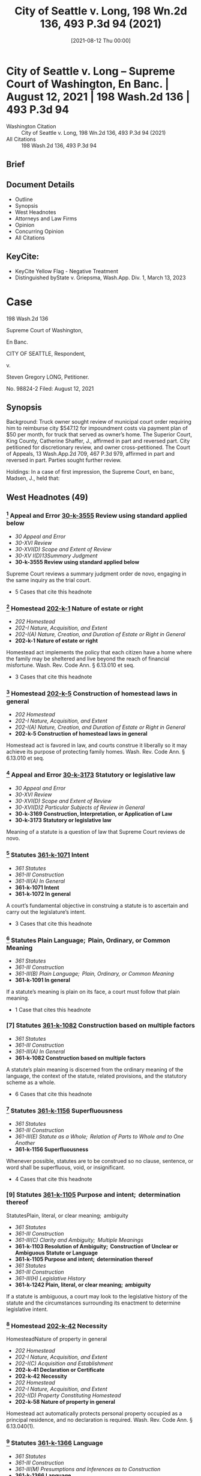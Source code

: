 #+title:      City of Seattle v. Long, 198 Wn.2d 136, 493 P.3d 94 (2021)
#+date:       [2021-08-12 Thu 00:00]
#+filetags:   :case:law:
#+identifier: 20210812T000000

* City of Seattle v. Long -- Supreme Court of Washington, En Banc. | August 12, 2021 | 198 Wash.2d 136 | 493 P.3d 94

- Washington Citation :: City of Seattle v. Long, 198 Wn.2d 136, 493 P.3d 94 (2021)
- All Citations :: 198 Wash.2d 136, 493 P.3d 94

** Brief

** Document Details

- Outline
- Synopsis
- West Headnotes
- Attorneys and Law Firms
- Opinion
- Concurring Opinion
- All Citations

** KeyCite:

- KeyCite Yellow Flag - Negative Treatment
- Distinguished byState v. Griepsma, Wash.App. Div. 1, March 13, 2023

* Case

                           198 Wash.2d 136

                     Supreme Court of Washington,

                               En Banc.

                     CITY OF SEATTLE, Respondent,

                                  v.

                   Steven Gregory LONG, Petitioner.

                             No. 98824-2
                        Filed: August 12, 2021
** Synopsis

Background: Truck owner sought review of municipal court order requiring him to reimburse city $547.12 for impoundment costs via payment plan of $50 per month, for truck that served as owner’s home. The Superior Court, King County, Catherine Shaffer, J., affirmed in part and reversed part. City petitioned for discretionary review, and owner cross-petitioned. The Court of Appeals, 13 Wash.App.2d 709, 467 P.3d 979, affirmed in part and reversed in part. Parties sought further review.

Holdings: In a case of first impression, the Supreme Court, en banc, Madsen, J., held that:

[1] truck automatically qualified as a homestead;

[2] homestead claim was premature;

[3] impoundment did not violate state constitutional provision protecting against unwarranted government intrusions into private affairs;

[4] impoundment and associated costs were partially punitive and thus constituted fines;

[5] a court considering whether a fine is constitutionally excessive should consider a person’s ability to pay; and

[6] payment plan as imposed violated excessive fines clause.

Affirmed in part and reversed in part.

González, C.J., filed concurring opinion.

Procedural Posture(s): Petition for Discretionary Review; On Appeal; Motion for Summary Judgment.

** West Headnotes (49)

*** [1] Appeal and Error  [[1: 30-k-3555][30-k-3555]]  Review using standard applied below

- /30 Appeal and Error/
- /30-XVI Review/
- /30-XVI(D) Scope and Extent of Review/
- /30-XV I(D)13Summary Judgment/
- *30-k-3555 Review using standard applied below*

Supreme Court reviews a summary judgment order de novo, engaging in the same inquiry as the trial court.

- 5 Cases that cite this headnote

*** [2] Homestead  [[2: 202-k-1][202-k-1]]  Nature of estate or right

- /202 Homestead/
- /202-I Nature, Acquisition, and Extent/
- /202-I(A) Nature, Creation, and Duration of Estate or Right in General/
- *202-k-1 Nature of estate or right*

Homestead act implements the policy that each citizen have a home where the family may be sheltered and live beyond the reach of financial misfortune. Wash. Rev. Code Ann. § 6.13.010 et seq.

- 3 Cases that cite this headnote

*** [3] Homestead  [[3: 202-k-5][202-k-5]]  Construction of homestead laws in general

- /202 Homestead/
- /202-I Nature, Acquisition, and Extent/
- /202-I(A) Nature, Creation, and Duration of Estate or Right in General/
- *202-k-5 Construction of homestead laws in general*

Homestead act is favored in law, and courts construe it liberally so it may achieve its purpose of protecting family homes. Wash. Rev. Code Ann. § 6.13.010 et seq.

*** [4] Appeal and Error  [[4: 30-k-3173][30-k-3173]]  Statutory or legislative law

- /30 Appeal and Error/
- /30-XVI Review/
- /30-XVI(D) Scope and Extent of Review/
- /30-XVI(D)2 Particular Subjects of Review in General/
- *30-k-3169 Construction, Interpretation, or Application of Law*
- *30-k-3173 Statutory or legislative law*

Meaning of a statute is a question of law that Supreme Court reviews de novo.

*** [5] Statutes  [[5: 361-k-1071][361-k-1071]]  Intent

- /361 Statutes/
- /361-III Construction/
- /361-III(A) In General/
- *361-k-1071 Intent*
- *361-k-1072 In general*

A court’s fundamental objective in construing a statute is to ascertain and carry out the legislature’s intent.

- 3 Cases that cite this headnote

*** [6] Statutes Plain Language;  Plain, Ordinary, or Common Meaning

- /361 Statutes/
- /361-III Construction/
- /361-III(B) Plain Language;  Plain, Ordinary, or Common Meaning/
- *361-k-1091 In general*

If a statute’s meaning is plain on its face, a court must follow that plain meaning.

- 1 Case that cites this headnote

*** [7] Statutes  [[7: 361-k-1082][361-k-1082]]  Construction based on multiple factors

- /361 Statutes/
- /361-III Construction/
- /361-III(A) In General/
- *361-k-1082 Construction based on multiple factors*

A statute’s plain meaning is discerned from the ordinary meaning of the language, the context of the statute, related provisions, and the statutory scheme as a whole.

- 6 Cases that cite this headnote

*** [8] Statutes  [[8: 361-k-1156][361-k-1156]]  Superfluousness

- /361 Statutes/
- /361-III Construction/
- /361-III(E) Statute as a Whole;  Relation of Parts to Whole and to One Another/
- *361-k-1156 Superfluousness*

Whenever possible, statutes are to be construed so no clause, sentence, or word shall be superfluous, void, or insignificant.

- 4 Cases that cite this headnote

*** [9] Statutes  [[9: 361-k-1105][361-k-1105]]  Purpose and intent;  determination thereof
StatutesPlain, literal, or clear meaning;  ambiguity

- /361 Statutes/
- /361-III Construction/
- /361-III(C) Clarity and Ambiguity;  Multiple Meanings/
- *361-k-1103 Resolution of Ambiguity;  Construction of Unclear or Ambiguous Statute or Language*
- *361-k-1105 Purpose and intent;  determination thereof*
- /361 Statutes/
- /361-III Construction/
- /361-III(H) Legislative History/
- *361-k-1242 Plain, literal, or clear meaning;  ambiguity*

If a statute is ambiguous, a court may look to the legislative history of the statute and the circumstances surrounding its enactment to determine legislative intent.

*** [10] Homestead  [[10: 202-k-42][202-k-42]]  Necessity
HomesteadNature of property in general

- /202 Homestead/
- /202-I Nature, Acquisition, and Extent/
- /202-I(C) Acquisition and Establishment/
- *202-k-41 Declaration or Certificate*
- *202-k-42 Necessity*
- /202 Homestead/
- /202-I Nature, Acquisition, and Extent/
- /202-I(D) Property Constituting Homestead/
- *202-k-58 Nature of property in general*

Homestead act automatically protects personal property occupied as a principal residence, and no declaration is required. Wash. Rev. Code Ann. § 6.13.040(1).

*** [11] Statutes  [[11: 361-k-1366][361-k-1366]]  Language

- /361 Statutes/
- /361-III Construction/
- /361-III(M) Presumptions and Inferences as to Construction/
- *361-k-1366 Language*
- *361-k-1367 In general*

A court presumes that the legislature says what it means and means what it says.

- 3 Cases that cite this headnote

*** [12] Statutes  [[12: 361-k-1375][361-k-1375]]  Similarity or difference

- /361 Statutes/
- /361-III Construction/
- /361-III(M) Presumptions and Inferences as to Construction/
- *361-k-1372 Statute as a Whole;  Relation of Parts to Whole and to One Another*
- *361-k-1375 Similarity or difference*

When the legislature uses two different terms in the same statute, a court presumes the legislature intends the terms to have different meanings.

*** [13] Homestead  [[13: 202-k-42][202-k-42]]  Necessity
HomesteadNature of property in general

- /202 Homestead/
- /202-I Nature, Acquisition, and Extent/
- /202-I(C) Acquisition and Establishment/
- *202-k-41 Declaration or Certificate*
- *202-k-42 Necessity*
- /202 Homestead/
- /202-I Nature, Acquisition, and Extent/
- /202-I(D) Property Constituting Homestead/
- *202-k-58 Nature of property in general*

Truck that served as owner’s home and that was impounded by city for parking infraction automatically qualified as a homestead without need for owner to file a declaration. Wash. Rev. Code Ann. § 6.13.040(1).

*** [14] Homestead  [[14: 202-k-197][202-k-197]]  Contest and determination of claim

- /202 Homestead/
- /202-V Protection and Enforcement of Rights/
- *202-k-197 Contest and determination of claim*

Truck owner’s homestead claim seeking shield against attachment, execution, or forced sale of his truck that served as his home and that was impounded by city for parking infraction was premature, where city did not seek to collect on owner’s debt in the form of impoundment costs for which magistrate set up payment plan to reimburse city. Wash. Rev. Code Ann. §§ 6.13.030, 6.13.070.

*** [15] Creditors’ Remedies Particular Remedies--Execution

- /108 HCreditors’ Remedies/
- /108H-VI Particular Remedies--Execution/
- /108H-VI(A) In General/
- *108H-k-321 In general*

An “execution” is a judicial mode of obtaining the debt recovered by judgment such as a lien.

*** [16] Creditors’ Remedies  [[16: 108H-k-322][108H-k-322]]  Particular forms of execution

- /108 HCreditors’ Remedies/
- /108H-VI Particular Remedies--Execution/
- /108H-VI(A) In General/
- *108H-k-322 Particular forms of execution*

A “forced sale” is a nonconsensual sale to recover a debt.

*** [17] Homestead  [[17: 202-k-5][202-k-5]]  Construction of homestead laws in general

- /202 Homestead/
- /202-I Nature, Acquisition, and Extent/
- /202-I(A) Nature, Creation, and Duration of Estate or Right in General/
- *202-k-5 Construction of homestead laws in general*

Homestead act operates as a shield to protect against creditors’ actions; it is not a sword to prevent such actions in the first instance. Wash. Rev. Code Ann. § 6.13.010 et seq.

*** [18] Homestead  [[18: 202-k-61][202-k-61]]  Amount or Extent

- /202 Homestead/
- /202-I Nature, Acquisition, and Extent/
- /202-I(D) Property Constituting Homestead/
- *202-k-61 Amount or Extent*
- *202-k-62 In general*

A “debt” contemplated by homestead act’s shield against attachment, execution, or forced sale for the debts of the owner is determined at adjudication. Wash. Rev. Code Ann. §§ 6.13.030, 6.13.070.

*** [19] Appeal and Error  [[19: 30-k-169][30-k-169]]  Necessity of presentation in general

- /30 Appeal and Error/
- /30-V Presentation and Reservation in Lower Court of Grounds of Review/
- /30-V(A) Issues and Questions in Lower Court/
- *30-k-169 Necessity of presentation in general*

Generally, a party waives the right to raise an issue on appeal that was not raised before the trial court.

- 1 Case that cites this headnote

*** [20] Appeal and Error  [[20: 30-k-170(2)][30-k-170(2)]]  Constitutional questions

- /30 Appeal and Error/
- /30-V Presentation and Reservation in Lower Court of Grounds of Review/
- /30-V(A) Issues and Questions in Lower Court/
- *30-k-170 Nature or Subject-Matter of Issues or Questions*
- *30-k-170(2) Constitutional questions*

To obtain review of unpreserved error on the basis that it is manifest error affecting a constitutional right, an appellant must show (1) the error is manifest and (2) the error is truly of constitutional dimension. Wash. R. App. P. 2.5(a).

- 3 Cases that cite this headnote

*** [21] Appeal and Error  [[21: 30-k-170(2)][30-k-170(2)]]  Constitutional questions

- /30 Appeal and Error/
- /30-V Presentation and Reservation in Lower Court of Grounds of Review/
- /30-V(A) Issues and Questions in Lower Court/
- *30-k-170 Nature or Subject-Matter of Issues or Questions*
- *30-k-170(2) Constitutional questions*

In determining whether an unpreserved error may be reviewed on the basis that it is manifest error affecting a constitutional right, a reviewing court looks to the asserted claim and assesses whether, if correct, it implicates a constitutional interest. Wash. R. App. P. 2.5(a).

- 2 Cases that cite this headnote

*** [22] Appeal and Error  [[22: 30-k-170(2)][30-k-170(2)]]  Constitutional questions

- /30 Appeal and Error/
- /30-V Presentation and Reservation in Lower Court of Grounds of Review/
- /30-V(A) Issues and Questions in Lower Court/
- *30-k-170 Nature or Subject-Matter of Issues or Questions*
- *30-k-170(2) Constitutional questions*

Whether an error is manifest under rule providing for review of unpreserved manifest error affecting a constitutional right requires a showing of actual prejudice. Wash. R. App. P. 2.5(a).

- 3 Cases that cite this headnote

*** [23] Search, Seizure, and Arrest  [[23: 349-k-488][349-k-488]]  Persons and Personal Effects in General

- /349 Search, Seizure, and Arrest/
- /349-II Searches and Seizures in General/
- /349-II(C) Persons, Places, and Things Protected/
- *349-k-488 Persons and Personal Effects in General*
- *349-k-489 In general*
- /(Formerly 349k26 Searches and Seizures)/

A two-step analysis applies to determine the existence of a violation of state constitutional provision protecting against unwarranted government intrusions into private affairs, with a court first determining whether the action complained of disturbs one’s private affairs, and, if so, then determining whether authority of law justifies the intrusion. Wash. Const. art. 1, § 7.

*** [24] Search, Seizure, and Arrest  [[24: 349-k-1767][349-k-1767]]  Validity; reasonableness

- /349 Search, Seizure, and Arrest/
- /349-XI Judicial Review or Determination/
- /349-XI(C) Presumptions, Inferences, and Burden of Proof/
- *349-k-1765 Warrantless Searches in General*
- *349-k-1767 Validity; reasonableness*
- /(Formerly 349k24 Searches and Seizures)/

Warrantless seizures are per se unreasonable. Wash. Const. art. 1, § 7.

*** [25] Search, Seizure, and Arrest  [[25: 349-k-1767][349-k-1767]]  Validity; reasonableness

- /349 Search, Seizure, and Arrest/
- /349-XI Judicial Review or Determination/
- /349-XI(C) Presumptions, Inferences, and Burden of Proof/
- *349-k-1765 Warrantless Searches in General*
- *349-k-1767 Validity; reasonableness*
- /(Formerly 349k192.1 Searches and Seizures)/

State bears the burden of demonstrating that a warrantless seizure falls into a narrow exception to the rule that warrantless seizures are per se unreasonable. Wash. Const. art. 1, § 7.

- 1 Case that cites this headnote

*** [26] Search, Seizure, and Arrest  [[26: 349-k-445][349-k-445]]  Vehicles

- /349 Search, Seizure, and Arrest/
- /349-II Searches and Seizures in General/
- /349-II(B) What Constitutes Search or Seizure/
- *349-k-440 Particular Cases and Contexts in General*
- *349-k-445 Vehicles*
- /(Formerly 349k18 Searches and Seizures)/

Impounding a car is a “seizure” under the State Constitution. Wash. Const. art. 1, § 7.

*** [27] Search, Seizure, and Arrest  [[27: 349-k-661][349-k-661]]  Impoundment and Inventory

- /349 Search, Seizure, and Arrest/
- /349-II Searches and Seizures in General/
- /349-II(E) Grounds and Scope/
- /349-II(E)2 Particular Cases and Contexts/
- *349-k-650 Motor Vehicles*
- *349-k-661 Impoundment and Inventory*
- *349-k-661(1) In general*
- /(Formerly 48Ak349.5(12))/

A vehicle may be lawfully impounded in the course of enforcing traffic regulations if the driver committed a traffic offense for which the legislature has expressly authorized impoundment.

*** [28] Search, Seizure, and Arrest  [[28: 349-k-661][349-k-661]]  Impoundment and Inventory

- /349 Search, Seizure, and Arrest/
- /349-II Searches and Seizures in General/
- /349-II(E) Grounds and Scope/
- /349-II(E)2 Particular Cases and Contexts/
- *349-k-650 Motor Vehicles*
- *349-k-661 Impoundment and Inventory*
- *349-k-661(1) In general*
- /(Formerly 349k66 Searches and Seizures)/

If no probable cause exists to seize a vehicle and a reasonable alternative to impoundment exists, it is unreasonable to impound the vehicle. Wash. Const. art. 1, § 7.

*** [29] Search, Seizure, and Arrest  [[29: 349-k-555][349-k-555]]  Reasonableness in general

- /349 Search, Seizure, and Arrest/
- /349-II Searches and Seizures in General/
- /349-II(E) Grounds and Scope/
- /349-II(E)1 In General/
- *349-k-555 Reasonableness in general*
- /(Formerly 349k23 Searches and Seizures)/

Reasonableness of a search or seizure is decided in light of the facts of the case, and a police officer must consider reasonable alternatives. Wash. Const. art. 1, § 7.

- 1 Case that cites this headnote

*** [30] Search, Seizure, and Arrest  [[30: 349-k-661][349-k-661]]  Impoundment and Inventory

- /349 Search, Seizure, and Arrest/
- /349-II Searches and Seizures in General/
- /349-II(E) Grounds and Scope/
- /349-II(E)2 Particular Cases and Contexts/
- *349-k-650 Motor Vehicles*
- *349-k-661 Impoundment and Inventory*
- *349-k-661(1) In general*
- /(Formerly 349k66 Searches and Seizures)/

Impoundment of a vehicle is lawful under state constitutional provision protecting against unwarranted government intrusions into private affairs only if, in the judgment of the impounding officer, it is reasonable under the circumstances and there are no reasonable alternatives. Wash. Const. art. 1, § 7.

- 1 Case that cites this headnote

*** [31] Automobiles  [[31: 48A-k-12][48A-k-12]]  Parking or standing

- /48 AAutomobiles/
- /48A-I Control, Regulation, and Use in General/
- *48A-k-12 Parking or standing*

Impoundment of truck for parking infraction after city posted notice of violation of 72-hour parking ordinance did not violate state constitutional provision protecting against unwarranted government intrusions into private affairs, where truck owner told officers his truck was in need of repairs and could not be driven, even though owner used truck as his home and did not have access to it for 21 days. Wash. Const. art. 1, § 7.

*** [32] Homestead  [[32: 202-k-5][202-k-5]]  Construction of homestead laws in general

- /202 Homestead/
- /202-I Nature, Acquisition, and Extent/
- /202-I(A) Nature, Creation, and Duration of Estate or Right in General/
- *202-k-5 Construction of homestead laws in general*

A vehicle owner can object to impoundment of vehicle that is his or her home and the payment of fees, but the homestead act is not a sword to prevent impoundment. Wash. Rev. Code Ann. §§ 6.13.030, 6.13.070.

*** [33] Homestead  [[33: 202-k-197][202-k-197]]  Contest and determination of claim

- /202 Homestead/
- /202-V Protection and Enforcement of Rights/
- *202-k-197 Contest and determination of claim*

Homestead protections are resolved upon enforcement, not issuance, of a parking ticket or impoundment of a vehicle that is the owner’s home. Wash. Rev. Code Ann. §§ 6.13.030, 6.13.070.

*** [34] Appeal and Error  [[34: 30-k-755][30-k-755]]  Necessity
Constitutional LawRelation to Constitutions of Other Jurisdictions

- /30 Appeal and Error/
- /30-XII Briefs/
- *30-k-755 Necessity*
- /92 Constitutional Law/
- /92-V Construction and Operation of Constitutional Provisions/
- /92-V(A) General Rules of Construction/
- *92-k-616 Relation to Constitutions of Other Jurisdictions*
- *92-k-617 In general*

When a party urges a different or more protective interpretation under the State Constitution for the first time, the Supreme Court expects supportive briefing, particularly when the language of that provision is identical to the federal constitutional provision.

- 1 Case that cites this headnote

*** [35] Fines  [[35: 174-k-1.3][174-k-1.3]]  Excessive fines

- /174 Fines/
- *174-k-1.3 Excessive fines*

The excessive fines clause limits the government’s power to extract payments, whether in cash or in kind, as punishment for some offense. U.S. Const. Amend. 8; Wash. Const. art. 1, § 14.

- 7 Cases that cite this headnote

*** [36] Fines  [[36: 174-k-1.3][174-k-1.3]]  Excessive fines

- /174 Fines/
- *174-k-1.3 Excessive fines*

A qualifying “fine” under the excessive fines clause is a payment to a sovereign as punishment for some offense. U.S. Const. Amend. 8; Wash. Const. art. 1, § 14.

- 4 Cases that cite this headnote

*** [37] Fines  [[37: 174-k-1.3][174-k-1.3]]  Excessive fines

- /174 Fines/
- *174-k-1.3 Excessive fines*

To trigger the excessive fines clause, a sanction must be a fine and it must be excessive. U.S. Const. Amend. 8; Wash. Const. art. 1, § 14.

- 16 Cases that cite this headnote

*** [38] Fines  [[38: 174-k-1.3][174-k-1.3]]  Excessive fines

- /174 Fines/
- *174-k-1.3 Excessive fines*

Qualifying fines under the excessive fines clause must be at least partially punitive. U.S. Const. Amend. 8; Wash. Const. art. 1, § 14.

- 12 Cases that cite this headnote

*** [39] Fines  [[39: 174-k-1.3][174-k-1.3]]  Excessive fines

- /174 Fines/
- *174-k-1.3 Excessive fines*

First step in an excessive fines inquiry is whether the state action is punishment, and the second inquiry is whether the fine is constitutionally excessive. U.S. Const. Amend. 8; Wash. Const. art. 1, § 14.

- 1 Case that cites this headnote

*** [40] Appeal and Error  [[40: 30-k-3722][30-k-3722]]  Constitutional Rights, Civil Rights, and Discrimination in General

- /30 Appeal and Error/
- /30-XVI Review/
- /30-XVI(D) Scope and Extent of Review/
- /30-XV I(D)22Substantive Matters/
- *30-k-3722 Constitutional Rights, Civil Rights, and Discrimination in General*
- *30-k-3723 In general*

The question of whether a fine is constitutionally excessive is subject to de novo review. U.S. Const. Amend. 8; Wash. Const. art. 1, § 14.

- 2 Cases that cite this headnote

*** [41] Automobiles  [[41: 48A-k-12][48A-k-12]]  Parking or standing
FinesExcessive fines

- /48 AAutomobiles/
- /48A-I Control, Regulation, and Use in General/
- *48A-k-12 Parking or standing*
- /174 Fines/
- *174-k-1.3 Excessive fines*

Impoundment and associated costs for truck that had a parking infraction were partially punitive and thus constituted fines under excessive fines clause, even though owner retrieved truck and costs were intended to reimburse city for towing and storage fees, where costs were imposed only as a result of the impoundment, which city code characterized as a penalty. U.S. Const. Amend. 8; Wash. Const. art. 1, § 14.

- 3 Cases that cite this headnote

*** [42] Courts  [[42: 106-k-97][106-k-97]]  Decisions of United States Courts as Authority in State Courts

- /106 Courts/
- /106-II Establishment, Organization, and Procedure/
- /106-II(G) Rules of Decision/
- *106-k-88 Previous Decisions as Controlling or as Precedents*
- *106-k-97 Decisions of United States Courts as Authority in State Courts*
- *106-k-97(1) In general*

On federal constitutional questions, the state Supreme Court is bound only by decisions of the United States Supreme Court.

- 1 Case that cites this headnote

*** [43] Fines  [[43: 174-k-1.3][174-k-1.3]]  Excessive fines

- /174 Fines/
- *174-k-1.3 Excessive fines*

Touchstone of constitutional inquiry under excessive fines clause is principle of proportionality; the amount of the forfeiture must bear some relationship to the gravity of the offense that it is designed to punish. U.S. Const. Amend. 8; Wash. Const. art. 1, § 14.

- 1 Case that cites this headnote

*** [44] Fines  [[44: 174-k-1.3][174-k-1.3]]  Excessive fines

- /174 Fines/
- *174-k-1.3 Excessive fines*

A fine violates the excessive fines clause if it is grossly disproportional to the gravity of a defendant’s offense. U.S. Const. Amend. 8; Wash. Const. art. 1, § 14.

- 8 Cases that cite this headnote

*** [45] Fines  [[45: 174-k-1.3][174-k-1.3]]  Excessive fines

- /174 Fines/
- *174-k-1.3 Excessive fines*

Test to determine whether a fine is grossly disproportional in violation of excessive fines clause includes: (1) nature and extent of crime, (2) whether violation was related to other illegal activities, (3) other penalties that may be imposed for violation, and (4) extent of harm caused. U.S. Const. Amend. 8; Wash. Const. art. 1, § 14.

- 8 Cases that cite this headnote

*** [46] Fines  [[46: 174-k-1.3][174-k-1.3]]  Excessive fines

- /174 Fines/
- *174-k-1.3 Excessive fines*

Excessiveness a fine concerns more than just an offense itself; it also includes consideration of an offender’s circumstances. U.S. Const. Amend. 8; Wash. Const. art. 1, § 14.

- 1 Case that cites this headnote

*** [47] Fines  [[47: 174-k-1.3][174-k-1.3]]  Excessive fines

- /174 Fines/
- *174-k-1.3 Excessive fines*

Central tenet of the excessive fines clause is to protect individuals against fines so oppressive as to deprive them of their livelihood. U.S. Const. Amend. 8; Wash. Const. art. 1, § 14.

- 2 Cases that cite this headnote

*** [48] Fines  [[48: 174-k-1.3][174-k-1.3]]  Excessive fines

- /174 Fines/
- *174-k-1.3 Excessive fines*

A court considering whether a fine is constitutionally excessive should consider a person’s ability to pay. U.S. Const. Amend. 8; Wash. Const. art. 1, § 14.

- 2 Cases that cite this headnote

*** [49] Automobiles  [[49: 48A-k-12][48A-k-12]]  Parking or standing
FinesExcessive fines

- /48 AAutomobiles/
- /48A-I Control, Regulation, and Use in General/
- *48A-k-12 Parking or standing*
- /174 Fines/
- *174-k-1.3 Excessive fines*

City’s impoundment of truck for parking infraction and $547.12 payment plan of $50 per month for impoundment costs were unconstitutionally excessive for truck owner who used truck as residence, where nature of offense was a civil parking infraction that carried a $44 fine, city suspended enforcement of the 72-hour parking violation during COVID-19 pandemic signaling that city viewed violation as a relatively minor offense, there was no evidence that the infraction was related to any other criminal activity, truck was not parked in residential area or area of hot demand for city vehicles, owner made at most $700 per month, owner was attempting to save for apartment to move himself out of homelessness, and owner could not access his tools for work as general tradesman during impoundment. U.S. Const. Amend. 8; Wash. Const. art. 1, § 14.

- 1 Case that cites this headnote

West Codenotes
Prior Version Recognized as Unconstitutional
Wash. Rev. Code Ann. §§ 46.55.350, 46.55.360
<<**97>> Appeal from King County Superior Court, Docket No: 17-2-15099-1, Honorable Catherine D. Shaffer, Judge
** Attorneys and Law Firms

- James Elliot Lobsenz, Carney Badley Spellman, Alison Sophia Bilow, Columbia Legal Services, Seattle, WA, for Petitioner.
- Erica Franklin, Seattle City Attorney’s Office, Robert Bertelson Mitchell Jr., Aaron Edward Millstein, K&L Gates LLP, Seattle, WA, Michael Jordan Thompson, Attorney at Law, Polson, MT, for Respondent.
- Thomas E. WeaverJr., Attorney at Law, Bremerton, WA, for Amicus Curiae on behalf of Wa Association of Criminal Defense Lawyers.
- William R. Maurer, Institute For Justice, Seattle, WA, for Amici Curiae on behalf of Institute for Justice, Southern Poverty Law Center, Oregon Law Center, Equal Justice Under Law, Policy Advocacy Clinic, MacArthur Justice Center.
- William R. Maurer, Institute For Justice, Seattle, WA, Lisa Foster, Fines and Fees Justice Center, New York, NY, for Amicus Curiae on behalf of Fines and Fees Justice Center.
- Nancy Lynn Talner, Breanne Schuster, American Civil Liberties Union of Washington, Julia Mizutani, Attorney at Law, Seattle, WA, for Amicus Curiae on behalf of Aclu of Washington.
- Alexandria Marie Hohman, The Washington Defender Association, Seattle, WA, for Amicus Curiae on behalf of Washington Defender Association.
- Ann Marie Logerfo, Logerfo Garella, PLLC, Seattle, WA, for Amicus Curiae on behalf of Interfaith Task Force On Homelessness.
- Sara Rankin, Homeless Rights Advocacy Project, Seattle, WA, for Amicus Curiae on behalf of Homeless Rights Advocacy Project.
- Tristia Bauman, National Law Center on Homelessness, Washington, DC, for Amicus Curiae on behalf of National Law Center On Homelessness and Poverty.
- Kymberly Kathryn Evanson, Pacifica Law Group LLP, Seattle, WA, for Amicus Curiae on behalf of International Municipal Lawyers Association.
- Kimberly Noel Gordon, Law Offices of Gordon & Saunders PLLC, Seattle, WA, Marsha L. Levick, Jessica Feierman, Lindsey E. Smith, Juvenile Law Center, Philadelphia, PA, for Amicui Curiae on behalf of Juvenile Law Center, African American Juvenile Justice Project, Center for Children and Youth Justice, Children and Family Justice Center, Civitas Childlaw Center, COAlition for Juvenile Justice, Justice Policy Institute, Legal Counsel for Youth and Children, National Center for Youth Law, National Juvenile Defender Center, National Juvenile Justice Network, Public Counsel, Teamchild, UC Berkeley School of Law Policy Advocacy Clinic, W. Haywood Burns Institute, Youth Advocate Programs, Inc., Youth Correctional Leaders for Justice.
- Todd Maybrown, Allen Hansen Maybrown & Offenbecher, PS, Seattle, WA, for Amici Curiae on behalf of Professor Alexes Phd Harris, Professor Mary Phd Pattillo.
- Carrie Suzanne Graf, Northwest Justice Project, Olympia, WA, Scott Crain, Northwest Justice Project, Seattle, WA, for Amicus Curiae on behalf of Northwest Justice Project.
- Amanda Nicole Martin, Northwest Consumer Law Center, Seattle, WA, for Amicus Curiae on behalf of Northwest Consumer Law Center.
- Daniel G Lloyd, Vancouver City Attorney’s Office, Vancouver, WA, Duncan McGehee Greene, Van Ness Feldman LLP, Seattle, WA, for Amicus Curiae on behalf of Washington State Association of Municipal Attorneys.
- Prachi Vipinchandra Dave, Public Defender Association, Rebecca Charney Fish, Catherine A Bentley, Attorneys at Law, Seattle, WA, for Amicus Curiae on behalf of Public Defender Association.
- Toby James Marshall, Terrell Marshall Law Group PLLC, Seattle, WA, Leslie A. Bailey, Brian Hardingham, John He, Public Justice, PC, Oakland, CA, for Amicus Curiae on behalf of Public Justice.
- Mary B. McCord, Seth Wayne, Institute for Constitutional Advocacy, Washington, DC, for Amicus Curiae on behalf of Institute for Constitutional Advocacy and Protection.
- Claudia Wilner, Linda Morris, Nat. Center for Law & Eco Justice, New York, NY, for Amicus Curiae on behalf of National Center for Law and Econimic Justice.
- John W. Whitehead, Douglas R. McKusick, Rutherford Institute, Charlottesville, VA, for Amicus Curiae on behalf of Rutherford Institute.

** Opinion

MADSEN, J.

<<**99>> *142 ¶1 Steven Gregory Long parked his truck on property owned by the city of Seattle for more than 72 hours, violating Seattle Municipal Code (SMC) 11.72.440(B). For this civil infraction, a city-contracted towing company impounded Long’s truck. Long contested the infraction and eventually agreed to a payment plan to reimburse the city for the costs of the impoundment. He now argues, among other things, that the impoundment violated Washington’s homestead act, ch. 6.13 RCW, and the federal excessive fines clause. For the reasons discussed below, we affirm in part and reverse in part.

*** BACKGROUND

¶2 In 2016, Long was living in his truck. Long, then a 56-year-old member of the Confederated Salish and Kootenai <<*143>> Tribes of the Flathead Nation, worked as a general tradesman and stored work tools as well as personal items in his vehicle. One day, Long was driving to an appointment when the truck began making “grinding” noises. On July 5, 2016, Long parked in a gravel lot owned by the city of Seattle. Long stayed on the property for the next three months.

¶3 On October 5, 2016, police alerted Long that he was violating the SMC by parking in one location for more than 72 hours. SMC 11.72.440(B). Long claims he told the officers that he lived in the truck. Later that day, a parking enforcement officer posted a 72-hour notice on the truck, noting it would be impounded if not moved at least one city block. SMC 11.30.060. Long did not move the truck. While Long was at work on October 12, 2016, a city-contracted company towed his truck. Without it, Long slept outside on the ground before seeking shelter nearby to escape the rain and wind.

¶4 Long requested a hearing to contest the parking infraction. SMC 11.30.120 (vehicle owner may request a hearing in municipal court to contest an impoundment). At the November 2, 2016 impoundment hearing, Long reiterated that he lived in his truck and kept all of his work tools in it. The magistrate found that Long had parked illegally, but the magistrate waived the $44.00 ticket, reduced the impoundment charges from $946.61 to $547.12, and added a $10.00 administrative fee. SMC 11.31.121 (violating the 72-hour rule is a “parking infraction” subject to $44.00 fine).1 The magistrate drafted a payment plan requiring Long to pay $50.00 per month.2 Long felt “forced” to agree or risk losing his truck at a public auction. Clerk’s Papers (CP) at 109.

1

The parties do not dispute that the impound charges for Long’s truck totaled $946.61. In municipal court, however, the fee was stated as $917.57. Regardless of this total, Long was ordered to pay $547.12, which he argues is unconstitutionally excessive.

2

Default under the payment plan would not have subjected the vehicle to forfeiture but could result in late charges and collection efforts.

<<*144>> ¶5 Long appealed the magistrate’s findings. Though he did not contest that the truck was parked illegally, Long argued that the impoundment violated the state and federal excessive fines clauses, substantive due process, and the homestead act. Long moved for summary judgment, which the municipal court denied.

¶6 On a RALJ appeal, the superior court affirmed and reversed in part: it rejected the substantive due process claim, and it held that the impoundment costs were unconstitutionally excessive under the federal constitution and that the payment plan violated the homestead act. The court concluded that the impoundment itself did not violate the Eighth Amendment to the United States Constitution.

¶7 The parties then sought review at the Court of Appeals. In a published decision, the court concluded that the payment plan was invalid under the homestead act and rejected the constitutional argument that the impoundment and associated costs were excessive. City of Seattle v. Long, 13 Wash. App. 2d 709, 467 P.3d 979 (2020). The court also held that Long failed to show the impoundment was unlawful pursuant to article I, section 7 of the Washington State Constitution, <<**100>> declining to review it for the first time on appeal. Id. at 733-35, 467 P.3d 979.

¶8 Long sought review here of the excessive fines and the article I, section 7 issues. Pet. for Review at 4-5, 8-18. Seattle cross petitioned, raising the homestead act as a contingent issue. Answer to Pet. for Review at 16-20. We granted review of all three.3 Order, <<*145>> No. 98824-2 (Wash. Dec. 2, 2020). Numerous amici curiae have filed briefs in support of Long, including the Institute for Justice, Public Justice, the American Civil Liberties Union (ACLU) of Washington, Northwest Justice Project, Juvenile Law Center, and Professors Alexes Harris and Mary Pattillo. Two amici contributed briefs in support of Seattle: the International Municipal Lawyers Association and the Washington Association of Municipal Attorneys.4

3

Seattle argues that Long is not an aggrieved party and that the case is moot because he retrieved his truck and the Court of Appeals affirmed the voided payment plan. Answer to Pet. for Review at 5; RAP 3.1. Long counters that Seattle can still impose towing costs because the Court of Appeals eliminated only the storage costs; it did not preclude the city from “charging a vehicle owner for costs associated with the towing and impounding of a vehicle.” Long, 13 Wash. App. 2d at 715, 467 P.3d 979; Pet’r’s Reply Br. at 8. Further, Long contends the case meets the exception to mootness due to the public nature of the issue, the need to provide future guidance, and the likelihood that the issue will reoccur. Pet’r’s Reply Br. at 8-9 (citing In re Eaton, 110 Wash.2d 892, 895, 757 P.2d 961 (1988)). Long is correct that the excessive fines clause issue is public, arising in other jurisdictions, e.g., Pimentel v. City of Los Angeles, 966 F.3d 934 (9th Cir. 2020) (remanding case to determine whether parking fines were constitutionally excessive), and likely to reoccur considering the large population of persons living in vehicles. See Mem. of Amici Curiae in Supp. of Review at 3 (close to 12,000 people are homeless in Seattle/King County with more than 2,700 living in their vehicles). As a technical matter, we did not grant review of the standing issue. Our order grants Long’s petition and the “issue contingently raised in the answer,” that is, the homestead act. See Order, No. 98824-2 (Wash. Dec. 2, 2020) (emphasis added); Answer to Pet. for Review at 16-20. Even assuming the case is moot, Long persuasively shows the issues should be considered.

4

This list does not include all amici curiae that have submitted briefing in this court. We refer only to first amici author listed on the briefing.

*** ANALYSIS

[1] <<1: 30-k-3555>>¶9 We review a summary judgment order de novo, engaging in the same inquiry as the trial court. Highline Sch. Dist. No. 401 v. Port of Seattle, 87 Wash.2d 6, 15, 548 P.2d 1085 (1976). Summary judgment is proper if the record shows “no genuine issue as to any material fact” and the “moving party is entitled to a judgment as a matter of law.” CR 56(c). The parties do not appear to contest the facts in this case.

**** I. The Homestead Act

¶10 A “uniquely American contribution” to real property law, homestead exemptions are based on the notion that citizens should have a home where family is sheltered and living beyond the reach of financial misfortune and the demands of certain classes of creditors. George L. Haskins, Homestead Exemptions, 63 HARV. L. REV. 1289, 1289 (1950); Charless & Blow v. Lamberson, 1 Iowa 435, 439 (1855); see  <<*146>> also Paul Goodman, The Emergence of Homestead Exemption in the United States: Accommodation and Resistance to the Market Revolution, 1840-1880, 80 J. AM. HIST. 470, 470 (1993). States began enacting homestead laws in the 19th century in order to provide security in an increasingly volatile American economy. Goodman, supra, at 470. Prior to these laws, the United States experienced financial panics that caused unemployment, bankruptcy, and loss of the family home. Id. at 471.

¶11 Texas enacted the first homestead exemption in 1839. MacKenzie Breitenstein, Note, The Ideal Homestead Exemption: Avoiding Asset Conversion & Fraud but Still Protecting Dependents, 58 DRAKE L. REV. 1121, 1123 (2010). Today, 48 states have homestead exemption laws. Id. at 1126. All such laws require the claimed “homestead” to be the primary residence of the debtor or his or her dependents, and only one homestead may be claimed. Id. at 1127. Relevant here, the homestead exemption does not protect the full value of a homestead but protects up to “the sum of fifteen thousand dollars in the case of other personal property <<**101>> described in RCW 6.13.010.” Former RCW 6.13.030(2) (2007).

[2] <<2: 202-k-1>> [3] <<3: 202-k-5>>¶12 Washington’s constitution provides,

The legislature shall protect by law from forced sale a certain portion of the homestead and other property of all heads of families.

WASH. CONST. art. XIX, § 1. The legislature fulfilled this mandate by passing the homestead act in 1895. LAWS OF 1895, ch. 64, § 1; Felton v. Citizens Fed. Sav. & Loan Ass’n of Seattle, 101 Wash.2d 416, 418, 679 P.2d 928 (1984). Like all homestead acts, Washington’s statute “ ‘implements the policy that each citizen have a home where [the] family may be sheltered and live beyond the reach of financial misfortune.’ ” In re Dependency of Schermer, 161 Wash.2d 927, 953, 169 P.3d 452 (2007) (alteration in original) (internal quotation marks omitted) (quoting Pinebrook Homeowners Ass’n v. Owen, 48 Wash. App. 424, 427, 739 P.2d 110 (1987)). The act <<*147>> is favored in law, and courts construe it liberally so it may achieve its purpose of protecting family homes. Id.

¶13 Under the homestead act some residences are automatically protected while others require an owner to file a declaration. RCW 6.13.040(1), (2); In re Tr.’s Sale of Real Property of Sweet, 88 Wash. App. 199, 201, 944 P.2d 414 (1997) (“Since 1981, homestead protection is ‘automatic.’ ”). Qualifying homes are protected from attachment and execution or forced sale for the debts of the owner up to the amount specified in the statute. Former RCW 6.13.070 (1987). The homestead exemption does not protect the full value of a homestead, but it protects up to “the sum of fifteen thousand dollars in the case of other personal property described in RCW 6.13.010.” Former RCW 6.13.030(2).

¶14 Here, we must determine whether the homestead act applies and whether any violation occurred. First, Seattle agrees that Long’s truck may qualify as a homestead but contends that additional procedural steps are necessary—namely, that RCW 6.13.040(1) requires Long to file a declaration, which he did not. Long responds that because he occupied the truck as his principal residence, it automatically qualifies. Second, Seattle argues that no attachment, execution, or forced sale occurred; Long disagrees.

¶15 For the following reasons, we agree with Long. RCW 6.13.040(1) automatically protects occupied personal property as a homestead, and no declaration is required. Long’s truck therefore constitutes a homestead. However, we agree with Seattle that no attachment, execution, or forced sale occurred. The homestead act protections were not triggered at this point in Long’s case because no party sought to collect on Long’s debt.

***** A. RCW 6.13.040(1) Automatically Protects Personal Property Occupied as a Principal Residence

[4] <<4: 30-k-3173>> [5] <<5: 361-k-1071>> [6] [7] <<7: 361-k-1082>>¶16 The meaning of a statute is a question of law we review de novo. <<*148>> State v. Mitchell, 169 Wash.2d 437, 442, 237 P.3d 282 (2010). “ ‘The court’s fundamental objective in construing a statute is to ascertain and carry out the legislature’s intent.’ ” Lake v. Woodcreek Homeowners Ass’n, 169 Wash.2d 516, 526, 243 P.3d 1283 (2010) (quoting Arborwood Idaho, LLC v. City of Kennewick, 151 Wash.2d 359, 367, 89 P.3d 217 (2004)). If a statute’s meaning is plain on its face, we must follow that plain meaning. Dep’t of Ecology v. Campbell & Gwinn, LLC, 146 Wash.2d 1, 9-10, 43 P.3d 4 (2002). A statute’s plain meaning is discerned from the ordinary meaning of the language, the context of the statute, related provisions, and the statutory scheme as a whole. Udall v. T.D. Escrow Servs., Inc., 159 Wash.2d 903, 909, 154 P.3d 882 (2007).

[8] <<8: 361-k-1156>> [9] <<9: 361-k-1105>>¶17 Whenever possible, statutes are to be construed so “ ‘no clause, sentence or word shall be superfluous, void, or insignificant.’ ” Kasper v. City of Edmonds, 69 Wash.2d 799, 804, 420 P.2d 346 (1966) (quoting Groves v. Meyers, 35 Wash.2d 403, 407, 213 P.2d 483 (1950)). “If a statute is ambiguous, we ‘may look to the legislative history of the statute and the circumstances surrounding its enactment to determine legislative intent.’ ” Five Corners Family Farmers v. State, 173 Wash.2d 296, 305-06, 268 P.3d 892 (2011) (quoting <<**102>> Rest. Dev., Inc. v. Cananwill, Inc., 150 Wash.2d 674, 682, 80 P.3d 598 (2003)).

¶18 RCW 6.13.040(1) provides,

Property described in RCW 6.13.010 constitutes a homestead and is automatically protected by the exemption described in RCW 6.13.070 from and after the time the real or personal property is occupied as a principal residence by the owner or, if the homestead is unimproved or improved land that is not yet occupied as a homestead, from and after the declaration or declarations required by the following subsections are filed for record or, if the homestead is a mobile home not yet occupied as a homestead and located on land not owned by the owner of the mobile home, from and after delivery of a declaration as prescribed in RCW 6.15.060(3)(c) or, if the homestead is any other personal property, from and after the delivery of a declaration as prescribed in RCW 6.15.060(3)(d).

<<*149>> (Emphasis added.) Much of the emphasized language above was added in a 1993 amendment. LAWS OF 1993, ch. 200, § 3. The amendment also included a section requiring a debtor claiming as a homestead “any other personal property” under RCW 6.13.040 to file a declaration stating they reside on the personal property. Id. § 5 (codified as RCW 6.15.060(3)(d)). Former RCW 6.13.010(1) (1999) defines a “homestead” as “real or personal property that the owner uses as a residence.”

[10] <<10: 202-k-42>>¶19 The parties essentially dispute whether the final clause of RCW 6.13.040(1) contemplates occupied or unoccupied personal property. Seattle argues that if occupied personal property is automatically exempt via the first clause of RCW 6.13.040(1), then “any other personal property” in the final clause must be unoccupied—yet lawmakers did not include that qualifier in the provision. City of Seattle’s Suppl. Br. (Seattle’s Suppl. Br.) at 3-4. Further, Seattle notes RCW 6.15.060(3)(d) requires a declaration for “any other personal property” to state that “ ‘the debtor resides thereon as a homestead.’ ” Id. at 2-3 (emphasis omitted) (quoting RCW 6.15.060(3)(d)). This requirement would be unnecessary if RCW 6.13.040(1) meant all personal property was occupied personal property. Id. at 2-3 (quoting RCW 6.15.060(3)(d)).

[11] <<11: 361-k-1366>>¶20 We conclude that RCW 6.13.040(1)’s final clause refers to unoccupied property. RCW 6.13.040(1) states explicitly that automatic protections occur when “real or personal property is occupied as a principal residence.” (Emphasis added.) The first and final clauses of RCW 6.13.040 were added to the homestead act in a 1993 amendment. LAWS OF 1993, ch. 200, § 3. The decision to add both clauses to the act in the same amendment indicates that they apply to different situations. “[W]e presume the legislature says what it means and means what it says.” State v. Costich, 152 Wash.2d 463, 470, 98 P.3d 795 (2004).

[12] <<12: 361-k-1375>>¶21 If lawmakers intended for the final clause to refer to occupied property, they could have included the term as they did in the first clause; they did not. Indeed, the final <<*150>> clause uses different words from the first clause: “any other personal property.” RCW 6.13.040(1) (emphasis added). When the legislature uses two different terms in the same statute, we presume the legislature intends the terms to have different meanings. Densley v. Dep’t of Ret. Sys., 162 Wash.2d 210, 219, 173 P.3d 885 (2007). Thus, under the plain language of RCW 6.13.040(1), automatically protected real or personal property must be occupied while any other personal property does not.

¶22 The statutory history of RCW 6.13.040 supports this reading. In 1881, a homestead could be created by mere occupancy. Davies v. Metro. Life Ins. Co., 191 Wash. 459, 465, 71 P.2d 552 (1937). With the passage of the homestead act in 1895, a homestead could be created only by filing a declaration. Id. Homestead by declaration persisted until 1981, where the legislature changed course. It reintroduced automatic protection, which was ultimately codified in RCW 6.13.040. See LAWS OF 1981, ch. 329, § 9; see also In re Wenner, 61 B.R. 634, 635 (1985) (“The 1981 amendments [to the homestead act] provided that a homestead was automatically created in the debtor’s permanent residence beginning, ‘at the time the property is occupied as a permanent residence by the owner.’ ” (quoting RCW 6.12.080)). As a result, declarations have been used in instances where <<**103>> property was not yet occupied. The 1981 amendment added a section requiring a declaration for homesteads on unimproved land purchased with the intention of residing thereon. LAWS OF 1981, ch. 329, § 9. In 1987, the legislature added qualifying language to unimproved land and required a declaration for mobile homes: “if the homestead is unimproved or improved land that is not yet occupied as a homestead, from and after the declaration ... or, if the homestead is a mobile home not yet occupied as a homestead and located on land not owned by the owner of the mobile home, from and after delivery of a declaration.” LAWS OF 1987, ch. 442, § 204(1)-(2).

¶23 Lawmakers further evidenced their intent to automatically protect personal property, such as Long’s truck, in <<*151>> the 1993 amendment. “Because some Washington citizens reside on their boats or in their cars or vans, it has been recommended that the homestead exemption’s scope be expanded to include any personal or real property that the owner uses as a residence.” FINAL B. REP. ON SUBSTITUTE S.B. 5068, 53d Leg. Reg. Sess. (Wash. 1993) (emphasis added). Admittedly, expanding the definition of homestead does not directly answer the question of whether a declaration is required for a nontraditional residence. But, when combined with the plain language and statutory history of RCW 6.13.040, it is evident that the legislature intended occupied personal property to be automatically protected as homesteads and other, unoccupied personal property to qualify upon declaration.

¶24 In addition to the plain language and history of .040(1), we reject Seattle’s reading because it would render the first clause of .040(1) meaningless. See G-P Gypsum Corp. v. Dep’t of Revenue, 169 Wash.2d 304, 309, 237 P.3d 256 (2010) (“ ‘Statutes must be interpreted and construed so that all the language used is given effect, with no portion rendered meaningless or superfluous.’ ” (internal quotation marks omitted) (quoting State v. J.P., 149 Wash.2d 444, 450, 69 P.3d 318 (2003))). The first clause refers to occupied personal or real property; the last clause refers to “any other personal property,” that is, property other than that already mentioned.

[13] <<13: 202-k-42>>¶25 Long’s truck qualifies as a homestead because it was occupied personal property. RCW 6.13.040(1). The homestead act does not require him to file a declaration in addition to occupying the vehicle as his primary residence.

***** B. The Homestead Act Does Not Apply at This Point in Long’s Case

¶26 We next consider the homestead act’s protections against “attachment and ... execution or forced sale for the debts of the owner up to the amount specified in RCW 6.13.030.” Former RCW 6.13.070. Long argues his truck was <<*152>> under threat of a forced sale by public auction unless he agreed to the payment plan and was unlawfully attached under a possessory lien when the truck was towed. Suppl. Br. of Pet’r/Cross-Resp’t Long (Suppl. Br. of Long) at 20-25. Seattle contends that its conduct fell short of all three enumerated actions because Long indirectly consented to the sale when he parked illegally and that no lien attached to the truck because its $4,000 value fell below the homestead act’s $15,000 protection. See former RCW 6.13.030.

[14] <<14: 202-k-197>>¶27 Seattle is partially correct. No attachment and execution or forced sale occurred here, but not for the reasons the city offers. Rather, the homestead act’s protections do not apply because Seattle has not sought to collect on Long’s debt. Thus, his homestead act claim is premature.

[15] [16] <<16: 108H-k-322>>¶28 Former RCW 6.13.070 protects debtors against specific creditor actions. An “attachment” is the physical “seizing of ... property to secure a judgment or to be sold in satisfaction of a judgment.” BLACK’S LAW DICTIONARY 157 (11th ed. 2019); see, e.g., Weber v. Laidler, 26 Wash. 144, 146, 66 P. 400 (1901) (noting that attachment involves seizure). An “execution” is a judicial “ ‘mode of obtaining the debt recovered by judgment’ ” such as a lien. Pinebrook Homeowners, 48 Wash. App. at 431, 739 P.2d 110 (quoting First Nat’l Bank v. Tiffany, 40 Wash.2d 193, 196, 242 P.2d 169 (1952)); BLACK’S, supra, at 714 (defining “execution” as <<**104>> a “[j]udicial enforcement of a money judgment, usu. by seizing and selling the judgment debtor’s property”). A “forced sale” is a nonconsensual sale to recover a debt. Felton, 101 Wash.2d at 422-23, 679 P.2d 928; BLACK’S, supra, at 1604 (defining “forced sale” as “[a] hurried sale by a debtor because of financial hardship or a creditor’s action. Cf. voluntary sale” (emphasis omitted)).

[17] <<17: 202-k-5>>¶29 As these definitions illustrate, former RCW 6.13.070 protects against actions taken to secure a debtor’s judgment. The homestead act does not specify a procedure for asserting and determining the validity of a homestead, leaving courts to formulate the remedy. Traverso v. Cerini, 146 Wash. 273, 277, 263 P. 184 (1928). The Court of Appeals has held that the <<*153>> validity of a homestead claim should be determined whenever it is asserted as a defense to execution of judgment against property. Enyart v. Humble, 17 Wash. App. 181, 184, 562 P.2d 648 (1977); see also City of Algona v. Sharp, 30 Wash. App. 837, 638 P.2d 627 (1982) (homeowner moved to quash an order and notice of foreclosure for failure to pay an assessment for sewer installation). Where property claimed as a homestead was sold under execution, owners properly brought a quiet title action against a purchase for the purpose of asserting the homestead exemption. Domke v. Beck, 18 Wash.2d 568, 573, 139 P.2d 1017 (1943). The homestead act operates as a shield to protect against creditors’ actions; it is not a sword to prevent such actions in the first instance. Christensen v. Christgard, Inc., 35 Wash. App. 626, 631, 668 P.2d 1301 (1983) (citing Webster v. Rodrick, 64 Wash.2d 814, 816, 394 P.2d 689 (1964)).

[18] <<18: 202-k-61>>¶30 As a legal matter, a debt is determined at adjudication. See Shaffer v. Heitner, 433 U.S. 186, 210 n.36, 97 S. Ct. 2569, 53 L. Ed. 2d 683 (1977). Similarly, former RCW 6.13.070(2) leaves it to courts to determine whether an exemption from the consequences of a debt applies. See Enyart, 17 Wash. App. at 184, 562 P.2d 648 (“The legislature has provided that homesteads should be identified and protected by the courts.”).

¶31 Further, the homestead act’s monetary exemption is not a complete one. A homestead is protected for debts “up to the amount specified in RCW 6.13.030.” Former RCW 6.13.070. This limited exemption cannot exceed the lesser of, among other things, the total net value of homestead lands, manufactured homes, and a mobile home as described in former RCW 6.13.010; or the sum of $125,000 in the case of lands, manufactured homes, and a mobile home or the sum of $15,000 in the case of other personal property described in former RCW 6.13.010. Former RCW 6.13.030. When an owner’s equity in property exceeds these exemption amounts, creditors seeking the excess value of the homestead must record a judgment pursuant to RCW 6.13.090 to obtain <<*154>> a lien.5 For a homestead vehicle exceeding the $15,000 exemption, creditors would follow the same statutory procedure. Former RCW 6.13.030; RCW 6.13.090. If the homestead exemption applies as the concurrence contends to prevent attachment by means of towing, the process of determining a vehicle’s value would occur on the streets —bypassing adjudication and falling to parking enforcement officers. See concurrence at 177-78. In sum, the homestead act protects only up to a certain amount and at least some portion of the value of the homestead will likely be available to pay the debt. Accordingly, the act operates a shield to preclude debtors from initially incurring a debt.6

5

RCW 6.13.100 allows a creditor to apply for the appointment of an appraiser when a judgment is executed on property. Once appointed, the appraiser submits a report on the value of the homestead, and the superior court will order either (1) a division of the property allowing the owner to retain a homestead and the creditor to seek enforcement of the execution on the remainder of the land or (2) sale of the property under the execution with no bid to be received unless it exceeds the amount of the homestead exemption. RCW 6.13.150, .160.

6

We understand the concurrence’s interest in protecting individuals who find themselves living in their vehicles, facing the towing and impoundment of their homes. See concurrence at 177-78. Nevertheless, towing a vehicle is not a debt protected under the homestead act until that debt is adjudicated. The practical consequences of the concurrence’s interpretation would also improperly shift the burden of determining the value of a homestead away from a court and onto parking enforcement officers. Such an interpretation transforms the act from a shield into a sword and would, at the very least, frustrate the statutory procedure for creditors pursuing the value of property exceeding the exemptions under former RCW 6.13.030. See RCW 6.13.090.

<<**105>> ¶32 The Washington State Association of Municipal Attorneys (WSAMA) urges us to conclude, as a threshold matter, that the impoundment and payment plan are not “debts” contemplated by former RCW 6.13.070. Br. of Amicus Curiae WSAMA at 12. For support, WSAMA points to Tellevik v. 6717 100th Street S.W., 83 Wash. App. 366, 376-77, 921 P.2d 1088 (1996). In that case, the Court of Appeals held that civil asset forfeiture is not subject to homestead protection because it is not based on such debts. Id. WSAMA argues that as in Tellevik, Long’s impoundment and assessed costs arose from an offense rather than a debt. See Br. of Amicus Curiae WSAMA at 12, 14-16. WSAMA is incorrect. *155 The impoundment and associated costs are not analogous to civil forfeiture. Long did not commit a criminal offense and his property was not seized pursuant to a forfeiture statute unlike Tellevik, 83 Wash. App. at 375, 921 P.2d 1088 (citing RCW 69.50.505).

¶33 Here, Long’s parking infraction gave rise to his debt. After contesting the infraction in municipal court, the magistrate imposed, and Long agreed to, a payment plan to reimburse the city for the impoundment costs. SMC 11.30.160(B) (upon imposition of a payment plan, “the City shall be responsible for paying the costs of impoundment to the towing company”). Seattle is Long’s creditor to whom he owes a $547.12 debt. See BLACK’S, supra, at 506 (defining “debt” as “[l]iability on a claim; a specific sum of money due by agreement or otherwise”). At this point, however, there is no evidence that the city has attempted to collect on Long’s debt. Therefore, the homestead act’s shield against attachment, execution, or forced sale is unnecessary because none of these actions has occurred.

**** II. Article I, Section 7

[19] <<19: 30-k-169>>¶34 Long also contends the impoundment of his truck violated article I, section 7. He first raised this issue in a reply brief at the Court of Appeals. See Resp’t Long’s Reply Br. (No. 78230-4-I May 13, 2019) at 23-24; see also Suppl. Br. of Resp’t/Cross-Pet’r (No. 78230-4-I Oct. 21, 2019) at 1-2, 5. Generally a party waives the right to raise an issue on appeal that was not raised before the trial court. See Seattle’s Suppl. Br. at 19 (citing Brundridge v. Fluor Fed. Servs., Inc., 164 Wash.2d 432, 441, 191 P.3d 879 (2008)). RAP 2.5(a)(3) permits a party to raise a manifest error affecting a constitutional right for the first time on appeal. The Court of Appeals declined to address the issue pursuant to RAP 2.5(a) because Long did not make this showing. RAP 2.5(a)(3); Long, 13 Wash. App. 2d at 733-34, 467 P.3d 979 (citing State v. A.M., 194 Wash.2d 33, 38, 448 P.3d 35 (2019)).

[20] <<20: 30-k-170(2)>> [21] <<21: 30-k-170(2)>> [22] <<22: 30-k-170(2)>>¶35 To meet RAP 2.5(a) and raise an error for the first time on appeal, an appellant must show (1) the error is manifest <<*156>> and (2) the error is truly of constitutional dimension. State v. O’Hara, 167 Wash.2d 91, 98, 217 P.3d 756 (2009) (citing State v. Kirkman, 159 Wash.2d 918, 926, 155 P.3d 125 (2007)). Reviewing courts look to the asserted claim and assess whether, if correct, it implicates a constitutional interest. Id. (citing State v. Scott, 110 Wash.2d 682, 687, 757 P.2d 492 (1988)). Whether an error is manifest requires a showing of actual prejudice. Id. at 99, 217 P.3d 756 (citing Kirkman, 159 Wash.2d at 935, 155 P.3d 125).

¶36 Here, Long relies on State v. Villela, 194 Wash.2d 451, 460, 450 P.3d 170 (2019), to argue that the city’s failure to consider alternatives to impoundment was unreasonable under article I, section 7. Long’s claim implicates a constitutional privacy interest, but he does not show prejudice.

[23] <<23: 349-k-488>> [24] <<24: 349-k-1767>> [25] <<25: 349-k-1767>> [26] <<26: 349-k-445>>¶37 Article I, section 7 provides, “No person shall be disturbed in his private affairs, or his home invaded, without authority of law.” Courts use a two-step analysis to determine whether this provision has been violated. State v. Puapuaga, 164 Wash.2d 515, 521-22, 192 P.3d 360 (2008) (citing State v. Surge, 160 Wash.2d 65, 71, 156 P.3d 208 (2007) (plurality opinion)). First, we determine whether the action complained of disturbs one’s private affairs. Id. at 522, 192 P.3d 360. If so, we look to the second inquiry: <<**106>> whether authority of law justifies the intrusion. Id. “[W]arrantless seizures are per se unreasonable, and the State bears the burden of demonstrating that a warrantless seizure falls into a narrow exception to the rule.” State v. Doughty, 170 Wash.2d 57, 61, 239 P.3d 573 (2010) (citing State v. Williams, 102 Wash.2d 733, 736, 689 P.2d 1065 (1984)). Impounding a car is a seizure under our state constitution. State v. Reynoso, 41 Wash. App. 113, 116, 702 P.2d 1222 (1985) (citing State v. Davis, 29 Wash. App. 691, 697, 630 P.2d 938 (1981)).

[27] <<27: 349-k-661>> [28] <<28: 349-k-661>> [29] <<29: 349-k-555>> [30] <<30: 349-k-661>>¶38 Most relevant to this case, a vehicle may be lawfully impounded in the course of enforcing traffic regulations if the driver committed a traffic offense for which the legislature has expressly authorized impoundment. Villela, 194 Wash.2d at 459, 450 P.3d 170 (quoting  <<*157>> State v. Tyler, 177 Wash.2d 690, 699, 302 P.3d 165 (2013)). If no probable cause exists to seize the vehicle and a reasonable alternative to impoundment exists, it is unreasonable to impound the vehicle. Id. Reasonableness of a search or seizure is decided in light of the facts of the case, and a police officer must consider reasonable alternatives. State v. Houser, 95 Wash.2d 143, 148, 622 P.2d 1218 (1980); Tyler, 177 Wash.2d at 699, 302 P.3d 165. Pursuant to Villela, an impoundment is lawful under article I, section 7 only if, in the judgment of the impounding officer, it is reasonable under the circumstances and there are no reasonable alternatives. 194 Wash.2d at 460, 450 P.3d 170.

[31] <<31: 48A-k-12>>¶39 The impoundment was reasonable under the circumstances, and no alternatives existed in this case. The Court of Appeals correctly noted that Long told the officers his truck was in need of repairs and could not be driven. Long, 13 Wash. App. 2d at 735, 467 P.3d 979; see also CP at 301-02 (“OFFICER 1: So I’m assuming this [the truck] runs? ... MR. LONG: No, it doesn’t. It’s got a broken (inaudible).... OFFICER 1: You need to get that thing fixed as soon as possible ... and get it moving because somebody’s going to come through here, probably a parking enforcement officer.”). The parking enforcement officer knew of this. CP at 306 (parking enforcement officer arrived at the location where Long’s truck is parked and was told Long “can’t move it”). When Long’s truck was towed, there appeared to be no other alternative to move it.

¶40 Furthermore, the officers had authority of law to seize Long’s truck. Long violated the city’s 72-hour parking ordinance. SMC 11.72.440. He had no right to park on a public right of way. See Galvis v. Dep’t of Transp., 140 Wash. App. 693, 706, 167 P.3d 584 (2007) (parking on a public right of way is a privilege); SMC 11.30.060 (a “vehicle ... may be impounded after notice of such proposed impoundment has been securely attached”).

¶41 Finally, Long contends that even if the initial impoundment was reasonable, holding his truck for an additional 21 days was unreasonable because the impoundment <<*158>> violated the homestead act. Suppl. Br. of Long at 19-21. We reject this argument. While it is far from acceptable that Long was deprived of his home for three weeks, Long does not argue that it violated due process. At the Court of Appeals, Long claimed the city violated his substantive due process rights with deliberate indifference by depriving him of shelter and exposing him to inclement weather. Long, 13 Wash. App. 2d at 731-33, 467 P.3d 979. The court rejected this argument in part because Long offered no case considering the doctrine outside the context of a 42 U.S.C. § 1983 claim. Id. at 732-33, 467 P.3d 979. Long did not seek review of the issue here.

[32] <<32: 202-k-5>> [33] <<33: 202-k-197>>¶42 We note that our decision on the homestead act does not call into question the city’s independent authority to impound a vehicle. The Seattle Municipal Code provides this mechanism to enforce parking infractions. SMC 11.72.440. A vehicle owner can object to the impoundment and payment of fees, but the homestead act is not a sword to prevent impoundment. Christensen, 35 Wash. App. at 631, 668 P.2d 1301. Homestead protections are resolved upon enforcement, not issuance, of a parking ticket or impoundment of a vehicle. See Enyart, 17 Wash. App. at 184, 562 P.2d 648; Domke, 18 Wash.2d at 573, 139 P.2d 1017; Sharp, 30 Wash. App. at 839, 638 P.2d 627.

**** <<**107>> III. Excessive Fines

¶43 Long also seeks relief under the state and federal excessive fines clauses. Pet. for Review at 17; WASH. CONST. art. I, § 14; U.S. CONST. amend. VIII. Washington’s constitution states, “Excessive bail shall not be required, excessive fines imposed, nor cruel punishment inflicted.” WASH. CONST. art. I, § 14. The federal constitution provides, “Excessive bail shall not be required, nor excessive fines imposed, nor cruel and unusual punishments inflicted.” U.S. CONST. amend. VIII.

[34] <<34: 30-k-755>>¶44 This court has stated that article I, section 14 provides greater protection than the Eighth Amendment for the purposes of cruel punishment. E.g., State v. Roberts, 142 Wash.2d 471, 506, 14 P.3d 713 (2000) (recognizing that the <<*159>> “Washington State Constitution’s cruel punishment clause often provides greater protection than the Eighth Amendment”); accord State v. Manussier, 129 Wash.2d 652, 674, 921 P.2d 473 (1996) (citing State v. Fain, 94 Wash.2d 387, 392-93, 617 P.2d 720 (1980)). Long has failed to provide an analysis under State v. Gunwall, 106 Wash.2d 54, 720 P.2d 808 (1986), in support of his argument that the excessive fines prohibition under our state constitution should be evaluated differently from the parallel provision in the United States Constitution. A Gunwall analysis is not a talisman but an interpretive tool. When a party urges a different or more protective interpretation under our state constitution for the first time, we expect supportive briefing, particularly when the language of that provision is identical to the United States constitutional provision. Absent support for an independent analysis, we view article I, section 14 and the Eighth Amendment as coextensive for the purposes of excessive fines.

[35] <<35: 174-k-1.3>> [36] <<36: 174-k-1.3>>¶45 The excessive fines clause “limits the government’s power to extract payments, whether in cash or in kind, ‘as punishment for some offense.’ ” Austin v. United States, 509 U.S. 602, 609-10, 113 S. Ct. 2801, 125 L. Ed. 2d 488 (1993) (emphasis omitted) (quoting Browning-Ferris Indus. of Vt., Inc. v. Kelco Disposal, Inc., 492 U.S. 257, 265, 109 S. Ct. 2909, 106 L. Ed. 2d 219 (1989)). Thus, a qualifying “fine” is a payment to a sovereign as punishment for some offense. United States v. Bajakajian, 524 U.S. 321, 327-28, 118 S. Ct. 2028, 141 L. Ed. 2d 314 (1998); Browning-Ferris, 492 U.S. at 265, 109 S.Ct. 2909. The Supreme Court recently concluded that the clause is applicable to the states. Timbs v. Indiana, ––– U.S. ––––, 139 S. Ct. 682, 687, 203 L. Ed. 2d 11 (2019).

***** A. Historical Considerations

¶46 The excessive fines clause was taken “verbatim” from the English Bill of Rights and the Magna Carta, which <<*160>> guaranteed that a “ ‘[f]ree-man shall not be amerced[7] for a small fault, but after the manner of the fault; and for a great fault after the greatness thereof, saving to him his contenement.’ ”8 Id. at 687-88 (quoting Magna Carta). The Magna Carta required monetary sanctions to be “ ‘proportioned to the wrong’ ” and “ ‘not be so large as to deprive [an offender] of his livelihood.’ ” Id. at 688 (alteration in original) (quoting Browning-Ferris, 492 U.S. at 271, 109 S.Ct. 2909).

7

Black’s defines “amerce” as “[t]o impose a fine or penalty that is not fixed but is left to the court’s discretion” or “[t]o fine or punish in any manner.” BLACK’S, supra, at 103; see also Timbs, 139 S. Ct. at 693 (Thomas, J., concurring in judgment) (noting that “amercements” are the medieval predecessors of fines).

8

“Contenement” is defined as “[f]reehold land held by a feudal tenant, [especially] land used to support the tenant. ●Magna Carta (1215) exempted this property from seizure.” BLACK’S, supra, at 398.

¶47 Despite these guaranties, Stuart kings continued to impose large fines on English subjects in order to raise revenue, harass political rivals, and detain those unable to pay. Id. at 688 (majority), 694 (Thomas, J., concurring in judgment) (reviewing the heavy fines imposed on the critics of the crown during the 17th century, such as a £100,000 levy against the sheriff of London for speaking against the Duke of York). After the last Stuart king was overthrown, the English Bill of Rights reaffirmed the Magna Carta’s excessive fines protection. Id. at 688. Virginia was the first to adopt the familiar <<**108>> language from the English Bill of Rights, and the Eighth Amendment was based directly on article I, section 9 of the Virginia Declaration of Rights of 1776. Id.; see also Browning-Ferris, 492 U.S. at 294, 109 S.Ct. 2909 (O’Connor, J., concurring in part and dissenting in part).9 All 50 states now include constitutional provisions against excessive fines. Timbs, 139 S. Ct. at 689.

9

Sadly, in spite of our vaunted independence, America followed our English forebears’ history of economic abuse. See Timbs, 139 S. Ct. at 688. After the Civil War, Southern states enacted “Black Codes,” imposing “draconian fines” for violations of vagrancy and recreating the system of involuntary servitude. Id. at 688-89.

***** <<*161>> B. The Excessive Fines Cases

¶48 The Supreme Court largely ignored the excessive fines clause for two centuries. Beth A. Colgan, Reviving the Excessive Fines Clause, 102 CAL. L. REV. 277, 297 (2014) (“Though the Excessive Fines Clause was ratified in 1791, nearly two centuries passed before the Supreme Court undertook its first meaningful foray into analyzing the Clause.”). 1993 marked the Court’s first substantial engagement with excessive fines in Austin. See Dep’t of Revenue v. Kurth Ranch, 511 U.S. 767, 803 n.2, 114 S. Ct. 1937, 128 L. Ed. 2d 767 (1994) (Scalia, J., dissenting) (stating that Austin “rescued” the excessive fines clause “from obscurity”). Austin held that civil and criminal forfeitures are subject to the excessive fines clause if they are at least partially punitive. 509 U.S. at 609-10, 113 S.Ct. 2801. In that case, a defendant pleaded guilty to a drug offense and forfeited his automobile body shop and mobile home. Id. at 604-05, 113 S. Ct. 2801. The government argued on appeal that civil forfeiture was not “punishment” and could not be excessive under the Eighth Amendment. Id. 607, 113 S. Ct. 2801. The Court disagreed, concluding that punishment “ ‘cuts across the division between the civil and criminal law.’ ” Id. at 610, 113 S. Ct. 2801 (quoting United States v. Halper, 490 U.S. 435, 447-48, 109 S. Ct. 1892, 104 L. Ed. 2d 487 (1989)). Civil proceedings “ ‘may advance punitive [and] remedial goals.’ ” Id. (quoting Halper, 490 U.S. at 447, 109 S.Ct. 1892). The relevant question, according to the Court, was whether a sanction is “simply” or “purely” remedial or whether it has any punitive characteristics, in which case it “must be considered a punishment for the purpose of the excessive fines clause.” State v. McClendon, 131 Wash.2d 853, 883, 935 P.2d 1334 (1997) (plurality opinion); see also Austin, 509 U.S. at 621, 113 S.Ct. 2801.

¶49 Five years later, the Court returned to excessive fines in Bajakajian, in which a defendant was arrested at an airport for failing to declare that he and his family were transporting over $350,000 in currency out of <<*162>> the country. 524 U.S. at 324, 118 S.Ct. 2028. Federal law required persons to forfeit to the government any property involved in such an offense. 18 U.S.C. § 982(a)(1) (2012). The Supreme Court explained that proportionality was the appropriate standard to assess excessive fines and, specifically, that a punitive fine violates the Eighth Amendment if it is “grossly disproportional to the gravity of the offense.” Bajakajian, 524 U.S. at 324, 118 S.Ct. 2028. The Court found the forfeiture of the entire sum was unconstitutionally excessive after considering that among other things, it was not an egregious infraction and the money was not connected to any illegal activities. Id. at 337-40, 344, 118 S. Ct. 2028. Both Austin and Bajakajian remain the seminal cases in the Court’s excessive fines jurisprudence.

¶50 In 2019, the Court once more examined the excessive fines clause in Timbs. There, a defendant pleaded guilty to dealing a controlled substance and conspiracy to commit theft. Timbs, 139 S. Ct. at 686. The police seized the defendant’s Land Rover SUV (sport utility vehicle) purchased for $42,000. Id. At the civil forfeiture hearing, the trial court found the vehicle had been used to facilitate a criminal offense but its value constituted four times the maximum monetary fine for the drug conviction ($10,000); thus, forfeiting the vehicle would be grossly disproportionate to the gravity of the offense. Id. The Indiana Supreme Court did not examine excessiveness and instead held the excessive fines clause did not apply to state action. The Supreme Court granted review to answer this narrow question and <<**109>> held that the clause is an incorporated protection applicable to the states under the Fourteenth Amendment. Id.

***** C. Legal Principles

[37] <<37: 174-k-1.3>> [38] <<38: 174-k-1.3>> [39] <<39: 174-k-1.3>> [40] <<40: 30-k-3722>>¶51 It is self-evident that to trigger the Eighth Amendment’s excessive fines clause, a sanction must be a “fine” and it must be “excessive.” Because the clause limits the government’s power to extract payments as “punishment <<*163>> for some offense,” Browning-Ferris, 492 U.S. at 265, 109 S.Ct. 2909, qualifying fines must be at least “partially punitive.” Timbs, 139 S. Ct. at 689. Therefore, the first step in an excessive fines inquiry is whether the state action is “punishment.” State v. Clark, 124 Wash.2d 90, 102, 875 P.2d 613 (1994), overruled in part on other grounds by State v. Catlett, 133 Wash.2d 355, 945 P.2d 700 (1997); Austin, 509 U.S. at 610, 113 S.Ct. 2801. The second inquiry is whether the fine is constitutionally excessive. Clark, 124 Wash.2d at 102-03, 875 P.2d 613; Bajakajian, 524 U.S. at 334, 118 S.Ct. 2028. Courts engage in this inquiry de novo. Bajakajian, 524 U.S. at 336-37, 118 S.Ct. 2028; State v. Chenoweth, 160 Wash.2d 454, 462, 158 P.3d 595 (2007) (interpreting the constitution is a question of law we review de novo).

****** i. “Punishment”

[41] <<41: 48A-k-12>>¶52 The Court of Appeals assumed without deciding that the impoundment of Long’s truck and the associated costs constitute a fine. Long, 13 Wash. App. 2d at 730, 467 P.3d 979. Here, the parties disagree that either is a punishment and consequently a fine. Long argues that SMC 11.72.440(E) characterizes the impoundment and payment plan as a “penalty” for violating the 72-hour law, making them partially punitive. Suppl. Br. of Long at 7; see also Consol. Br. of Resp’t/Cross-Pet’r Long (No. 78230-4-I Jan. 4, 2019) at 28-29. Seattle responds that the impoundment is not a fine because “ ‘deprivation by the government must be intended to be permanent.’ ” Seattle’s Suppl. Br. at 11 (quoting Coleman v. Watt, 40 F.3d 255, 263 (8th Cir. 1994)). Long retrieved his truck, thus the impoundment was not permanent. Id. Regarding the associated costs, Seattle contends the payment plan is remedial rather than punitive because it was meant to recoup the towing and storage fees that the city paid on Long’s behalf. We agree with Long that the impoundment and associated costs are partially punitive and constitute fines. Austin, 509 U.S. at 610, 113 S.Ct. 2801.

¶53 If a sanction is partially punitive, it falls within the excessive fines clause. Id.; see also  <<*164>> Tellevik, 83 Wash. App. at 372, 921 P.2d 1088 (“If the statutory provision has any purpose not solely remedial, the forfeiture is punishment within the meaning of the Eighth Amendment.”). SMC 11.72.440(E) states, “Vehicles in violation of this section are subject to impound as provided for in Chapter 11.30 SMC, in addition to any other penalty provided for by law.” (Emphasis added.) As the municipal and superior courts recognized, the plain language shows that one purpose of the ordinance is to penalize violators. See Hr’g (Mar. 2, 2018) at 50.

¶54 The associated costs were intended to reimburse the city for towing and storage fees, but they did not exist in isolation. The fees were imposed only as a result of the impoundment, which SMC 11.72.440(E) characterizes as a “penalty.” While the costs may be remedial, they are also punitive. See Bajakajian, 524 U.S. at 329, 118 S.Ct. 2028 (citing BLACK’S LAW DICTIONARY 1293 (6th ed. 1990) (“Remedial action” is one “brought to obtain compensation or indemnity.”); One Lot Emerald Cut Stones v. United States, 409 U.S. 232, 237, 93 S. Ct. 489, 34 L. Ed. 2d 438 (1972) (monetary penalty provides a “reasonable form of liquidated damages” and thus a “remedial” sanction for compensating the government for lost revenue)). We hold the impoundment and associated costs are both partially punitive.

¶55 Seattle does not meaningfully dispute the remedial versus punitive nature of the impoundment. Instead, the city argues that a fine must be a permanent loss as required by Coleman. Seattle’s Suppl. Br. at 11; Answer to Pet. for Review at 6-7. In that case, the Eighth Circuit Court of Appeals stated that a government deprivation “must be intended to be permanent to constitute a fine, as in the case of civil forfeitures.” Coleman, 40 F.3d at 263 (citing  <<**110>> Austin, 509 U.S. at 602, 113 S.Ct. 2801; Alexander v. United States, 509 U.S. 544, 113 S. Ct. 2766, 125 L. Ed. 2d 441 (1993)). While Austin and Alexander concerned the permanent loss of property via forfeiture, neither requires it. 509 U.S. at 604, 606-22, 113 S.Ct. 2801; 509 U.S. at 547-48, 558-60, 113 S.Ct. 2766.

¶56 Additionally, Coleman devoted “little discussion” to the argument that a temporary deprivation is an excessive <<*165>> fine. 40 F.3d at 263. Instead, the opinion focused on the subject of Austin and Alexander rather than their underlying reasoning. See id. The Austin Court explained that a forfeiture may serve a remedial purpose and still be subject to the excessive fines clause if it also serves “in part to punish.” 509 U.S. at 610, 113 S.Ct. 2801; see also Browning-Ferris, 492 U.S. at 265, 109 S.Ct. 2909. This inquiry looks to the function of a specific sanction, not its form or duration. See Benjamin Gillig, Note, Nexus Rethought: Toward a Rational Factual Standard for Federal Criminal Forfeitures, 102 IOWA L. REV. 289, 297 (2016) (Austin “emphasized the function that a forfeiture plays in a particular case”). It advances a categorical analysis rather than a bright line rule as suggested by Seattle’s interpretation. See Tellevik, 83 Wash. App. at 372, 921 P.2d 1088 (interpreting Supreme Court excessive fines precedent as applying a “categorical” approach that examines whether a forfeiture constitutes a punishment depending on the purposes of the provision).

¶57 Though Austin took no direct position on whether a temporary deprivation may still be partially punitive, its reasoning supports this conclusion. Outside the parking infraction context, temporary vehicle deprivation is punitive. For example, former RCW 46.55.350-.360 (2019), also known as “Hailey’s Law,” required officers to impound a vehicle when arresting drivers for DUIs (driving under the influence). LAWS OF 2011, ch. 167, § 3. The law also precluded drivers from redeeming their vehicles until 12 hours after it arrived at the tow truck operator’s storage facility. Id. Hailey’s Law was meant to “deter those arrested for driving or controlling a vehicle while under the influence of alcohol or drugs.” Id. § 2(1)(c) (emphasis added). Deterrence has traditionally been viewed as a goal of punishment. Bajakajian, 524 U.S. at 329, 118 S.Ct. 2028.

¶58 This court held that Hailey’s Law violated article I, section 7 and found the statute unconstitutional in Villela, 194 Wash.2d at 462, 450 P.3d 170. See also LAWS OF 2020, ch. 117, § 4 (repealing Hailey’s Law). While in effect, however, Hailey’s <<*166>> Law required temporary deprivation of a car for DUI arrest as a deterrent. This temporary deprivation was plainly a punishment. See Bajakajian, 524 U.S. at 329, 118 S.Ct. 2028; Tellevik, 83 Wash. App. at 372, 921 P.2d 1088. Under Austin, 509 U.S. at 610, 113 S.Ct. 2801, and Bajakajian, 524 U.S. at 329, 118 S.Ct. 2028, the law would qualify as partially punitive. Similarly, the temporary impoundment of Long’s is a penalty, and so, it is partially punitive. SMC 11.72.440(E); Austin, 509 U.S. at 610, 113 S.Ct. 2801; Bajakajian, 524 U.S. at 329, 118 S.Ct. 2028.

[42] <<42: 106-k-97>>¶59 Moreover, we are not bound by Coleman’s rather conclusory treatment of the Eighth Amendment. See 40 F.3d at 263 (devoting “little discussion” to the argument that a temporary deprivation is an excessive fine). On federal constitutional questions, we are bound only by decisions of the Supreme Court of the United States. State v. Vance, 168 Wash.2d 754, 762 n.7, 230 P.3d 1055 (2010) (citing State v. Radcliffe, 164 Wash.2d 900, 906, 194 P.3d 250 (2008); Tricon, Inc. v. King County, 60 Wash.2d 392, 394, 374 P.2d 174 (1962)). We therefore anchor our interpretation on the Supreme Court’s reasoning in Austin and Bajakajian rather than the Eighth Circuit’s interpretation of those cases. Under the Court’s precedent, the impoundment of Long’s truck was partially punitive and constitutes a fine.

****** ii. “Excessive”

[43] <<43: 174-k-1.3>> [44] <<44: 174-k-1.3>>¶60 Next, we consider whether the fines were excessive. Bajakajian, 524 U.S. at 333, 118 S.Ct. 2028; Tellevik, 83 Wash. App. at 372, 921 P.2d 1088. “The touchstone of the constitutional inquiry under the Excessive Fines Clause is the principle of proportionality: The amount of the forfeiture must bear some relationship to the gravity of the offense that it is designed to punish.” Bajakajian, 524 U.S. at 334, 118 S.Ct. 2028 <<**111>> (citing Austin, 509 U.S. at 622-23, 113 S.Ct. 2801; Alexander, 509 U.S. at 559, 113 S.Ct. 2766). A fine violates the excessive fines clause if it is grossly disproportional to the gravity of a defendant’s offense. Id. at 336, 118 S. Ct. 2028.

¶61 Despite mandating a proportionality inquiry, the Court has not yet articulated a test to carry it out. See  <<*167>> id. at 337-40, 118 S. Ct. 2028; David Pimentel, Forfeitures and the Eighth Amendment: A Practical Approach to the Excessive Fines Clause as a Check on Government Seizures, 11 HARV. L. & POL’Y REV. 541, 542 (2017) (“[T]he Supreme Court ... has not given clear or meaningful guidance for when a forfeiture should be deemed ‘excessive.’ ”). In lieu of such direction, lower courts have looked to Bajakajian for factors that the Court found persuasive.10 This has resulted in a “patchwork” of tests in the federal circuits. Pimentel, supra, at 543-44. For example, the Eleventh Circuit applies a three-factor test11 and the Tenth Circuit a nine-factor test.12 Id. at 544. Regardless of the factors, the various tests are consistent in their “general permissiveness.” Id.

10

Nicholas M. McLean, Livelihood, Ability to Pay, and the Original Meaning of the Excessive Fines Clause, 40 HASTINGS CONST. L.Q. 833, 845-46 (2013) (“[E]ach circuit has had to develop its own version of the Bajakajian[ ] multi-factor ‘gross disproportionalit’y test, with the ‘gross disproportionality’ determination often characterized as an inherently fact-intensive inquiry.”).

11

United States v. Browne, 505 F.3d 1229, 1281 (11th Cir. 2007).

12

United States v. Wagoner County Real Estate, 278 F.3d 1091, 1101 (10th Cir. 2002).

[45] <<45: 174-k-1.3>>¶62 This court adopted the Ninth Circuit’s test to determine whether a fine is grossly disproportional. The test includes but is not limited to “ ‘(1) the nature and extent of the crime, (2) whether the violation was related to other illegal activities, (3) the other penalties that may be imposed for the violation, and (4) the extent of the harm caused.’ ” State v. Grocery Mfrs. Ass’n, 195 Wash.2d 442, 476, 461 P.3d 334 (2020) (quoting United States v. $100,348.00 in U.S. Currency, 354 F.3d 1110, 1122 (9th Cir. 2004) (citing Bajakajian, 524 U.S. at 337-40, 118 S.Ct. 2028)); see also Tellevik, 83 Wash. App. at 374-75, 921 P.2d 1088 (listing similar factors). Bajakajian does not require the consideration of “any rigid set of factors in deciding whether a punitive fee is” proportional to the offense. United States v. Mackby, 339 F.3d 1013, 1016 (9th Cir. 2003).

<<*168>> ¶63 Critical to the present case is whether this proportionality inquiry can or should include consideration of a person’s ability to pay. Timbs notes that Bajakajian took “no position on ... whether a person’s income and wealth are relevant considerations in judging the excessiveness of a fine,” 139 S. Ct at 688, yet Bajakajian also observed that no argument was presented on the issue: “[r]espondent does not argue that his wealth or income are relevant to the proportionality determination or that full forfeiture would deprive him of his livelihood and the District Court made no factual findings in this respect.” 524 U.S. at 340 n.15, 118 S.Ct. 2028 (citation omitted). While the Court has not yet decided whether ability to pay is required, the history of the Eighth Amendment suggests it is.

¶64 The Magna Carta—from which the Eighth Amendment descended—limited the government’s power to impose punitive fines by, in part, forbidding penalties “so large as to deprive [a person] of his livelihood.” Browning-Ferris, 492 U.S. at 271, 109 S.Ct. 2909. English freemen could be amerced only in such a way as to save “ ‘to him his contenement,’ ” a merchant “his merchandise,’ ” and a serf his “wainage.”13 Bajakajian, 524 U.S. at 335-36, 118 S.Ct. 2028 (quoting Magna Carta); see also Timbs, 139 S. Ct. at 694 (Thomas, J., concurring in judgment) (quoting 2 HENRY HALLAM, THE CONSTITUTIONAL HISTORY OF ENGLAND: FROM THE ACCESSION OF HENRY VII TO THE DEATH OF GEORGE II 34 (8th ed. 1867) (noting the Magna Carta’s provision that no person be amerced to the <<**112>> “ ‘full extent of his means’ ”)). Blackstone’s Commentaries echo this notion: no one “shall have a larger amercement imposed ... than his circumstances or personal estate will bear.” 4 WILLIAM BLACKSTONE, COMMENTARIES ON THE LAWS OF ENGLAND *372 (1769).

13

For the definition of “contenement,” see supra note 8. Black’s defines “wainage” as “[t]he plow, team, and other implements used by a person ([especially] a villein) to cultivate the soil” or the “[c]ultivated land or the profits from it.” BLACK’S, supra, at 1894.

¶65 Across the pond, the Virginia Supreme Court of Appeals explained that its excessive fines clause reflected <<*169>> the traditional understanding that any “fine or amercement ought to be according to the degree of the fault and the estate of the defendant.” Jones v. Commonwealth, 5 Va. 555, 558 (1799) (emphasis added). Thomas Cooley’s esteemed constitutional treatise stated that the excessive fines provision requires a fine to “have some reference to the party’s ability to pay it.” THOMAS M. COOLEY, A TREATISE ON THE CONSTITUTIONAL LIMITATIONS WHICH REST UPON THE LEGISLATIVE POWER OF THE STATES OF THE AMERICAN UNION 328 (1868).

¶66 Nineteenth century lawmakers appear to have accepted this traditional understanding. See Nicholas M. McLean, Livelihood, Ability to Pay, and the Original Meaning of the Excessive Fines Clause, 40 HASTINGS CONST. L.Q. 833, 883-84 (2013). In an 1864 speech to the United States Senate, one Pennsylvania Republican noted that an excessive fine “ ‘is a technical term’ ” and must “ ‘be determined from the condition of the man how much he could pay without touching the sustenance of his wife and children.’ ” Id. at 884 (quoting CONG. GLOBE, 38th Cong., 1st Sess. 561 (1864) (statement of Sen. Edgar Cowan)). Though not uniformly accepted, many state courts applied this understanding of the excessive fines clause.14 For example, the <<*170>> Florida Supreme Court concluded that “[t]he duration and quantity of each [fine]” depends on the “aggravation, or otherwise, of the offense, [and] the quality and condition of the parties ... the quantum, in particular, of pecuniary fines neither can nor ought to be ascertained by an invariable.” Id. (second alteration in original) (citing Frese v. State, 23 Fla. 267, 270-71, 2 So. 1 (1887)).

14

See McLean, supra, at 885 & n.195 (citing State v. Staub, 182 La. 1040, 1044-45, 162 So. 766 (1935) (“What constitutes an excessive fine for the violation of a penal statute depends in part ... upon the ability of the defendant to pay. A fine which in one case would be only slight punishment, because easily paid, might in another case be excessive, because its payment would be ruinous to the convict.”); People v. Hershey Farms, Inc., 175 Misc. 641, 643, 24 N.Y.S.2d 163 (N.Y.Gen.Sess. 1941) (quoting 15 AM. JUR. Criminal Law § 551 (1938)) (“ ‘A fine is excessive if it seriously impairs his ability to gain a livelihood.’ ”) (quoting 15 AM. JUR. Criminal Law § 551 (1938))); Cohen v. State, 173 Md. 216, 232, 195 A. 532 (Ct. App. 1937) (“[W]hen a fine is imposed, it should be done with due regard to the ability of the defendant to pay.”); cf. State v. Ross, 55 Or. 450, 474, 104 P. 596, 106 P. 1022 (1909) (“[I]mprisonment ... for life, for the nonpayment of [a] fine, ... is a cruel and unusual punishment.”). Not all state courts, however, agreed on this point. See, e.g., Poindexter v. State, 137 Tenn. 386, 392, 193 S.W. 126 (1917) (“A fine is proportioned to the gravity of the offense punished, and the financial ability of a defendant to pay is not ordinarily considered.”); Conley v. State, 85 Ga. 348, 11 S.E. 659 (1890); State v. Little, 42 Iowa 51, 56 (1875) (“It seems to us that this is one of the cases which call for severe punishment. In view of the fact that the extent of the punishment in such cases is fixed by law at one thousand dollars, we think a fine of half that sum is far from being excessive in this case.”)).

¶67 A number of modern state and federal courts have joined the chorus of legal scholars to conclude that the history of the clause and the reasoning of the Supreme Court strongly suggest that considering ability to pay is constitutionally required. E.g., Oregon v. Goodenow, 251 Or. App. 139, 153, 282 P.3d 8 (2012) (“When assessing the severity of a defendant’s forfeiture, courts consider the amount of the forfeiture and the effect of the forfeiture on the defendant.” (citing United States v. Levesque, 546 F.3d 78 (1st Cir. 2008); Browning-Ferris, 492 U.S. at 266-67, 109 S.Ct. 2909)); Commonwealth v. 1997 Chevrolet, 106 A.3d 836, 871 (Pa. Cmwlth.2014) (“the excessive fines analysis ... requires ... a thorough examination of every property owner’s circumstances”); Rachel J. Weiss, The Forfeiture Forecast After Timbs: Cloudy with a Chance of Offender Ability to Pay, 61 B.C. L. REV. 3073, 3108 (2020); Suppl. Br. of Long at 9 n.19 (citing law review articles in support). Federal circuit courts are split on the issue. United States v. Lippert, 148 F.3d 974, 978 (8th Cir. 1998) (“[I]n the case of fines, as opposed to forfeitures, the defendant’s ability to pay is a factor under the Excessive Fines Clause.”). But see United States v. Smith, 656 F.3d 821, 828 (8th Cir. 2011) (deeming a “ ‘defendant’s <<**113>> inability to satisfy a forfeiture at the time of conviction’ ” is not relevant to constitutional analysis (quoting Levesque, 546 F.3d 78, 85 (1st. Cir. 2008))); accord United States v. Seher, 562 F.3d 1344, 1371 (11th Cir. 2009).

¶68 The Colorado Supreme Court recently observed that history and precedent constitute “persuasive evidence that a fine that is more than a person can pay may be ‘excessive’ within the meaning of the Eighth Amendment.”  <<*171>> Dep’t of Labor & Emp’t v. Dami Hosp., LLC, 2019 CO 47M, ¶ 30, 442 P.3d 94, 101. In addition to historical considerations, the Colorado court found that the “concept of ‘proportionality’ itself” supported considering ability to pay. Id. ¶ 31. A fine that would bankrupt one person would be a substantially more burdensome fine than one that did not. Id.

[46] <<46: 174-k-1.3>> [47] <<47: 174-k-1.3>>¶69 The weight of history and the reasoning of the Supreme Court demonstrate that excessiveness concerns more than just an offense itself; it also includes consideration of an offender’s circumstances. The central tenet of the excessive fines clause is to protect individuals against fines so oppressive as to deprive them of their livelihood. Timbs, 139 S. Ct. at 688. Inherent in this safeguard is the recognition that “ ‘what is ruin to one man’s fortune, may be a matter of indifference to another’s.’ ” Browning-Ferris, 492 U.S. at 300, 109 S.Ct. 2909 (O’Connor, J., concurring in part and dissenting in part) (quoting 4 BLACKSTONE, supra, at <<*371>>). As one Pennsylvania court astutely noted, “[T]he excessive fines analysis under the Eighth Amendment requires more than ‘lip service.’ ... This requires a thorough examination of every property owner’s circumstances.” 1997 Chevrolet, 106 A.3d at 871.

¶70 The homelessness crisis and widespread use of fines to fund the criminal justice system also fully support an ability to pay inquiry. Amici have demonstrated what any casual observer of the news already knows: America is facing a severe housing crisis. E.g., Br. of Amici Curiae ACLU of Wash. et al. at 1; Benjamin Schneider, CityLab University: Understanding Homelessness in America, BLOOMBERG CITYLAB (July 6, 2020), https://www.bloomberg.com/news/features/2020-07-06/why-is-homelessness-such-a-problem-in-u-s-cities (reviewing a brief history, geographic and demographic trends, and the effect of COVID-19 on homelessness in America). In King County, nearly 12,000 people are experiencing homelessness, and over 2,000 of those individuals live in their vehicles. Homelessness in King County 2019, ALL HOME, http://allhomekc.org/wp-content/uploads/2019/05/All-Homes-Infographic-V04.pdf <<*172>> [http://perma.cc/5LQX-ZCQE]; Amicus Br. of Nw. Justice Project et al. at 2-3.

¶71 Many factors have contributed to this emergency: volatile housing markets, uncertain social safety nets, colonialism, slavery, and discriminative housing practices—all exacerbated by the global COVID-19 pandemic. Br. of Amici Curiae ACLU of Wash. et al. at 1-7 (examining the effects of the seizure of Seattle and surrounding lands from indigenous peoples and racially restrictive covenants on communities of color); see also RICHARD ROTHSTEIN, THE COLOR OF LAW: A FORGOTTEN HISTORY OF HOW OUR GOVERNMENT SEGREGATED AMERICA 64, 97-99 (2017) (reviewing federal, state, and local housing policies that supported segregation such as redlining, that is, the refusal to insure mortgages in black neighborhoods). The excessive fines clause descended from English law that sought to protect individuals from fines that would deprive them of their ability to live. This concern is directly related to an offender’s circumstances—in this case, homelessness and the circumstances forcing individuals into it.

¶72 Further, this court has recognized that punitive fines should not be sought or imposed as “ ‘ “a source of revenue.” ’ ” Grocery Mfrs. Ass’n, 195 Wash.2d at 476, 461 P.3d 334 (quoting Timbs, 139 S. Ct. at 689 (quoting Harmelin v. Michigan, 501 U.S. 957, 979 n.9, 111 S. Ct. 2680, 115 L. Ed. 2d 836 (1991) (plurality opinion))). It has been said that “offender-funded justice” comprises much of the funding for criminal justice across the country, including traffic and parking violation fines. E.g., Bryan L. Adamson, <<**114>> Debt Bondage: How Private Collection Agencies Keep the Formerly Incarcerated Tethered to the Criminal Justice System, 15 NW. J.L. & SOC. POL’Y 305, 315 (2020); Suppl. Br. of Long at 13. Courts scrutinize “governmental action more closely when the State stands to benefit.” Harmelin, 501 U.S. at 979 n.9, 111 S.Ct. 2680 (lead opinion). Including an ability to pay inquiry for an excessive fines claim allows courts to do just that.

<<*173>> [48] <<48: 174-k-1.3>>¶73 We pay more than “lip service” to the excessive fines clause and instead hew to its history. We conclude, as did the Colorado Supreme Court, that courts considering whether a fine is constitutionally excessive should also consider a person’s ability to pay. See Dami Hosp., 2019 CO 47M, ¶ 31, 442 P.3d 94.

***** D. Application to Long

[49] <<49: 48A-k-12>>¶74 Our gross disproportionality test considers “ ‘(1) the nature and extent of the crime, (2) whether the violation was related to other illegal activities, (3) the other penalties that may be imposed for the violation, and (4) the extent of the harm caused,’ ” as well as a person’s ability to pay the fine. See Grocery Mfrs. Ass’n, 195 Wash.2d at 476, 461 P.3d 334; Dami Hosp., 442 P.3d at 101. In light of these factors, we conclude that the impoundment and $547.12 payment plan were unconstitutionally excessive.

¶75 First, the nature of the offense at issue is a civil parking infraction that carries a $44 fine. SMC 11.31.121 (“Monetary penalties—Parking infractions”). The city certainly has an interest in keeping its streets clear and free of traffic, but the offense of overstaying one’s welcome in a specific location is not particularly egregious. See Seattle’s Suppl. Br. at 13. Moreover, the city has suspended enforcement of the 72-hour parking violation during COVID-19, signaling that the city views it as a relatively minor offense. See Amici Br. of Pub. Justice et al. at 8. Second, there is no evidence that the infraction was related to any other criminal activity. Third, the only penalty identified is the $44 ticket and towing/storage costs. In this case, the magistrate waived the ticket and reduced the associated costs from approximately $900 to $550. If Long fell behind on payments, he would be subject to additional penalties in the form of late charges and collection efforts. Fourth, the extent of the harm caused was minimal. As the superior court noted, Long was not parked in an area of “very hot <<*174>> demand for city vehicles or otherwise.” Hr’g at 54. He was not parked in a residential neighborhood, and as noted, he was not cited for blocking or obstructing a roadway.

¶76 On the other hand, the city was harmed when it paid the costs of towing and impoundment. See SMC 11.30.160(B) (allowing a payment plan requires that “the City shall be responsible for paying the costs of impoundment to the towing company”). Seattle leans heavily on the notion of reimbursement as evidence that the payment plan is not excessive because “[t]he government is entitled to rough remedial justice.” Clark, 124 Wash.2d at 103, 875 P.2d 613; Seattle’s Suppl. Br. at 15. Clark reasoned that the value of the forfeited property in that case was equivalent to the cost of prosecution, thus the government received rough remedial justice, and the court declined to consider the forfeiture as an excessive fine. 124 Wash.2d at 103-04, 875 P.2d 613. But Seattle overlooks a critical caveat: Clark also explicitly acknowledged that “rough equivalence of the value of the property forfeited and the amount spent on prosecution may not always insulate a forfeiture from a finding that the forfeiture is ‘excessive.’ ” Id. at 104, 875 P.2d 613 (emphasis added). Reimbursement is but one factor courts may consider in a proportionality inquiry.

¶77 Fifth, LONG’s circumstances were such that he had little ability to pay $547.12. When his vehicle was impounded, Long earned between $300.00 and $600.00 in addition to $100.00 in tribal fees per month. He told the magistrate at his impoundment hearing that he lived in his truck and had only $50.00 to his name. Long was attempting to move himself out of homelessness by saving for an apartment. During that time, LONG’s truck held his clothes, food, bedding, and various work tools essential to his job as a general tradesman. After the truck was towed, Long slept outside before seeking shelter from the cold weather, and he contracted influenza. These facts indicate Long could not afford to pay the $547.12 assessment. From October 13 until November 3, Long did not have his truck and could not <<*175>> access his tools; thus he **115 could not find skilled labor jobs. During that period, he was homeless and sick, likely making very little money. The impoundment severely compromised Long’s ability to work—in other words, his livelihood. See Bajakajian, 524 U.S. at 335, 118 S.Ct. 2028; Timbs, 139 S. Ct. at 688 (“ ‘[N]o man shall have a larger amercement imposed upon him, than his circumstances or personal estate will bear.’ ” (alteration in original) (quoting 4 BLACKSTONE, supra, at *372)).

¶78 Moreover, paying $50 per month when Long made at most $700, would leave him $650 with which to live. Cf. Hr’g at 57 (the superior court stated that LONG’s “income per month is something like $300 at best”); see also Amici Br. of Pub. Justice et al. at 18 & n.12 (the self-sufficiency standard or minimum amount of money to adequately meet one’s needs for a Seattle resident is $2,270 per month). It is difficult to conceive how Long would be able to save money for an apartment and lift himself out of homelessness while paying the fine and affording the expenses of daily life. See Amici Br. of Pub. Justice et al. at 17-19 (noting poor offenders facing large financial penalties routinely forgo basic needs, miss bills, and borrow at high interest rates); Professors Amicus Curiae Br. in Supp. of Resp’t at 9-16 (reviewing the “dramatically different type of justice” poor people face than “defendants with financial means,” including automatic license suspensions for failure to pay court fines, longer periods of homelessness, and persistent mental health concerns). Seattle asserts that treating the payment plan as excessive punishment is to “trivialize the Eighth Amendment.” Seattle’s Suppl. Br. at 14. Yet to do what the city asks is to ignore the Eighth Amendment entirely. This we cannot do.

¶79 Finally, though not referenced in our proportionality test, the Court of Appeals below considered the legislative approval of the fines. Long, 13 Wash. App. 2d at 731, 467 P.3d 979. Pursuant to Seher, 562 F.3d at 1371, if the value of the fine is within the range prescribed by a legislative body, a strong presumption exists that a forfeiture is constitutional. The Court of <<*176>> Appeals found that towing and requiring a vehicle owner to pay the associated costs are the “exact penalties” authorized by the city council for violating the 72-hour rule. Long, 13 Wash. App. 2d at 731, 467 P.3d 979. While the Seattle City Council likely contemplated impoundment when enacting the parking ordinance at hand, it did not approve the related costs. Long points out that the fees here were set by a contract negotiated with the towing company. Seattle responds that the towing company went through the city’s competitive bidding process, indicating legislative approval for towing and storage costs. See Seattle’s Suppl. Br. at 16. But the process of competitive bidding shows only that Lincoln Towing won the contract; it does not explain how the company determines towing and storage costs. See Hr’g at 20-21 (superior court oral ruling). Nor does the record contain this information. This is far from the congressionally approved maximum financial penalty set out in Bajakajian. As such, it does not indicate a strong presumption of constitutionality.

¶80 For these reasons, the impoundment and associated costs deprived Long of his means of living and violated the excessive fines clause.

¶81 This decision is not intended to suggest that Seattle can never impound vehicles or impose costs associated with towing. Nor does it require city parking enforcement officers to determine a vehicle owner’s ability to pay at the issuance of a parking infraction, contrary to amicus International Municipal Lawyers Association’s assertion. See Amicus Br. of Int’l Mun. Lawyers Ass’n at 13. The above analysis focuses only on enforcement. See State v. Catling, 193 Wash.2d 252, 264, 438 P.3d 1174 (2019) (noting that federal law does not preclude the imposition of a legal financial obligation but does restrict the use of Social Security for payment of the debt). The excessive fines clause prohibits the extraction of payment as a punishment for some offenses that would deprive a person of his or her livelihood. See Bajakajian, 524 U.S. at 335, 118 S.Ct. 2028; Timbs, 139 S. Ct. at 688. A <<*177>> natural venue for this inquiry is an impoundment hearing in municipal court. See SMC 11.30.120(D) (vehicle owner entitled to a hearing in municipal court to contest an impoundment).

*** CONCLUSION

¶82 We affirm the superior court’s conclusion that LONG’s truck automatically qualifies <<**116>> as a homestead and that no declaration is required. RCW 6.13.040(1). However, because Seattle has not yet attempted to collect on LONG’s debt, former RCW 6.13.070 does not apply, and LONG’s homestead act claim is premature. Thus, we reverse the superior court’s decision that Seattle violated the act.

¶83 As to LONG’s excessive fines claim, we hold that the impoundment and associated costs are fines and that an ability to pay inquiry is necessary. Long has shown that he lacks the ability to pay the imposed costs.

¶84 Finally, we conclude that the payment plan as imposed was excessive. However, a reasonable fine may still be constitutional and appropriate. Accordingly, we remand the case to the trial court for further proceedings consistent with this opinion.

Johnson, Owens, Stephens, Gordon McCloud, and Montoya-Lewis, JJ., concur.

** González, C.J. (concurring)

¶85 I largely concur with the well-reasoned majority. I particularly agree that Steven Long’s truck automatically qualified as his homestead because he obviously lived in it. In my view, though, the homestead act, ch. 6.13 RCW, also protected Long’s home both from being towed and from being subject to forced sale, regardless of whether the sale was ultimately avoided.

¶86 By operation of law, as soon as the truck was towed, a lien was placed on it. RCW 46.55.140(1). This lien effectively <<*178>> attached the home as security for the impound debts. This violates the homestead act and never should have happened.15 See former RCW 6.13.070 (1987). If a home is automatically protected as a principal residence under former RCW 6.13.010 (1999), it cannot be simply towed by an agent of the state and attached as security for the cost of that tow.16 Even if that were permissible, requiring Long to consent to a fine for the privilege of redeeming his home was not. Under threat of forced sale, Long was forced to accede to a payment plan even though the magistrate knew that the vehicle was Long’s primary residence. This, too, violates the clear protections of former RCW 6.13.070.

15

Homesteads are not protected against debts secured by “mechanic’s, laborer’s, construction, maritime, automobile repair, material supplier’s, or vendor’s liens arising out of and against the particular property claimed as a homestead.” Former RCW 6.13.080(1) (2019). These exceptions are strictly construed and do not include an operator’s lien that arises from the towing of a vehicle. See Pinebrook Homeowners Ass’n v. Owen, 48 Wash. App. 424, 428-29, 739 P.2d 110 (1987) (holding that an assessment lien does not qualify as one of the statutory homestead exceptions); see also City of Algona v. Sharp, 30 Wash. App. 837, 842-43, 638 P.2d 627 (1982) (stating that “[a]n inference must therefore be made that the legislature intended the omission” of lien types not listed in the statute).

16

Amici curiae Northwest Justice Project and Northwest Consumer Law Center note that impoundment and auction of a vehicle is an expedited process with minimal due process protections. Amicus Br. of Nw. Justice Project et al. at 15. In fact, “[t]here is a high likelihood that vehicle-sheltered individuals will not even receive the [towing] notice, since it is mailed to the registered owner’s physical address, at which the homeless individual likely does not reside.” Id. at 15-16 (citing RCW 46.55.110(a)). This provides additional support for an automatic homestead protection that prevents towing in the first instance, as it “may be the only meaningful protection” prior to impound and auction. Id. at 16.

¶87 The homestead act protects “ ‘a home where [the] family may be sheltered and live beyond the reach of financial misfortune,’ ” and the act is construed “liberally so it may achieve its purpose of protecting family homes.” In re Dependency of Schermer, 161 Wash.2d 927, 953, 169 P.3d 452 (2007) (alteration in original) (internal quotation marks omitted) (quoting Pinebrook Homeowners Ass’n v. Owen, 48 Wash. App. 424, 427, 739 P.2d 110 (1987)). These protections would be gutted if the homeowner had to wait until their home is seized and a forced sale scheduled before invoking the act’s protections. The impoundment hearing is the very <<*179>> latest time the homestead act’s protections could be meaningfully raised. See RCW 46.55.120(2)(b).

¶88 The city contends that the homestead act does not apply because a forced sale was <<**117>> merely contemplated and because Long impliedly consented to having his home impounded by failing to move it. See City of Seattle’s Suppl. Br. at 9-10. But Long could not move his truck because he could not afford a new part. That is not consent. Long did not violate the parking ordinance willingly; he simply had no other option. Nor did Long willingly enter into an arrangement that provided him a benefit with some possible risk. See Felton v. Citizens Fed. Sav. & Loan Ass’n of Seattle, 101 Wash.2d 416, 421, 679 P.2d 928 (1984).

¶89 Simply put, the homestead act was intended to provide shelter for families. Macumber v. Shafer, 96 Wash.2d 568, 570, 637 P.2d 645 (1981) (citing Clark v. Davis, 37 Wash.2d 850, 226 P.2d 904 (1951)). The act bars the city from towing a vehicle that is occupied as a primary residence and from forcing an individual to agree to a payment plan to prevent that vehicle from being sold at a public auction. With these observations, I respectfully concur.

** Yu and Whitener, JJ., concur with González, C.J.
